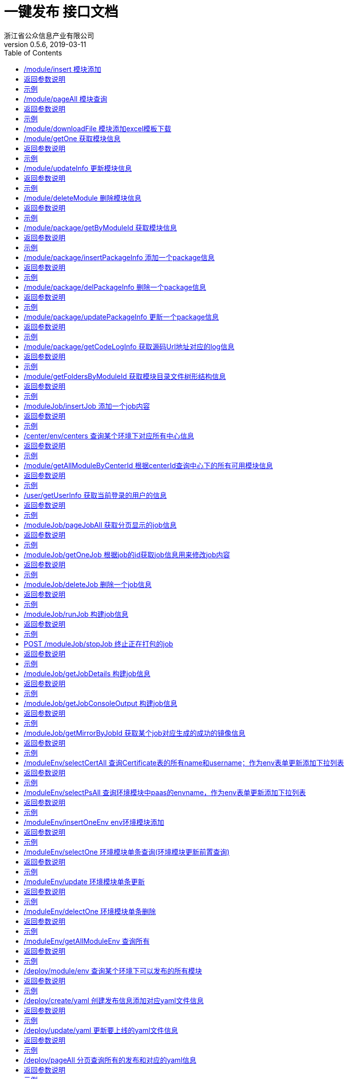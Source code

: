 = 一键发布 接口文档
浙江省公众信息产业有限公司
v0.5.6,2019-03-11
:doctype: book
:encoding: utf-8
:lang: zh-CN
:toc: left
:toclevels: 4

==== /module/insert 模块添加
.ReqVO说明
|===
| 列名|类型|说明|是否必填
| moduleName | String | 模块名称 | true
| moduleContentName | String |模块目录名称| true
| moduleType | String |模块类型 0: svn源码类型 1: 程序包类型 2: git源码类型| true
| centerId | String | 模块中心的id 必须是数字 | true
| chargePerson | String | 应用负责人 | true
| chargeTelephone | String | 应用负责联系电话 | true
| officalChargePerson | String | 局方负责人 | true
| officalChargeTelephone | String | 局方负责联系电话 | true   
| moduleProjectCode | String | projectCode | true
| envId | String | 环境的id 必须是数字 | true
| certificateId | String | svn凭证id 必须是数字 | false
| codeUpType | String | 源码载入类型 0: 模板文件上传 1: 文本框填入| false
| svnExcelFile | File | svn excel模板上传名称 | false
| programPackages | File数组 | 程序包数组 | false
| packageList | ModulePackageParamVo | 模块svn页面填入时的一个packageVo集合 | false
| contentName | String | 源码Url对应的存储目录名| false
| codeUrl | String |源码的url路径| false
|===

==== 返回参数说明
.响应Resp说明
|===
| code | int |200 请求成功并添加成功 201 请求成功但添加失败 500 请求失败服务器抛出错误
| msg | String | 返回相关信息
| data| String | 返回操作结果信息
|===
==== 示例
.返回示例:
----
{
  "code": 200,
  "data": "添加成功",
  "msg": "请求成功"
}
----
==== /module/pageAll 模块查询
.ReqVO说明
|===
| 列名|类型|说明|是否必填
| moduleName | String | 模块名称模糊查询 | fasle
| centerId | int | 中心id | false
| moduleType | int | 模块类型 0: svn源码类型 1: 程序包类型 | false
| userId | int | 用户Id | false
| envId | int | 环境id | false
|beginTime| String| 开始时间 格式: 2019-03-14 12:00:00|false
|endTime |String | 截止时间 格式: 2019-03-14 12:00:00 | false
| pageNum | int | 当前页数 默认 1 | false
| pageSize | int | 每页数据量 默认10 | false
|===

==== 返回参数说明
.响应Resp说明
|===
| code | int |200 请求成功并添加成功 201 请求成功但查询失败 500 请求失败服务器抛出错误
| msg | String | 返回相关信息
| data| vo | 返回结果对象
| pageNum | int | 当前页数  
| pageSize | int | 每页数据量  
| pages | int | 总页数 
| total | int | 总数据量  
| centerId | int | 中心id  
| centerName | String | 中心名称 
| childCenterName | String | 子中心名称 
| chargePerson | String | 负责人 
| mark | String | 环境名称
| envId | int | 环境id
| createTime | String | 创建时间
| moduleContentName | String | 模块目录名称 
| moduleName | String | 模块名称 
| moduleId | int | 模块id 
| moduleType | int | 模块类型 0: svn源码类型 1: 程序包类型 2: git源码类型
|===
==== 示例
.返回示例:
----
{
  "code": 200,
  "data": {
    "list": [
      {
        "centerId": 12,
        "centerName": "测试中心",
        "childCenterName": "zi测试中心",
        "chargePerson": "jellf2009",
        "createTime": "2019-05-15 16:38:11",
        "envId": 1,
        "mark": "PAAS_MSIT",
        "moduleContentName": "testModuleName10",
        "moduleId": 15,
        "moduleName": "testModule222",
        "moduleProjectCode": "project_code",
        "moduleType": 0
      }
    ],
    "pageNum": 1,
    "pageSize": 10,
    "pages": 1,
    "total": 2
  },
  "msg": "请求成功"
}
----

==== /module/downloadFile 模块添加excel模板下载
直接访问即可下载模板文件


==== /module/getOne 获取模块信息
.ReqVO说明
|===
| 列名|类型|说明|是否必填
| moduleId | int | 模块名称 | true
|===

==== 返回参数说明
.响应Resp说明
|===
| code | int |200 请求成功并添加成功 201 请求成功但获取失败 500 请求失败服务器抛出错误
| msg | String | 返回相关信息
| data| vo | 返回结果对象
| centerId| int | 中心id
| centerCode| String | 中心code
| moduleId| int | 模块id
| moduleType | int | 模块类型 0: svn源码类型 1: 程序包类型
| certificateId| int | 凭证id,根据moduleType决定是否返回
| moduleContentName| String | 模块目录名称
| moduleName| String | 模块名称
|===
==== 示例
.返回示例:
----
{
  "code": 200,
  "data": {
    "centerId": 2,
    "certificateId": 2,
    "moduleContentName": "bss_data",
    "moduleId": 2,
    "moduleName": "业务查询模块",
    "moduleType": 1
  },
  "msg": "请求成功"
}
----
==== /module/updateInfo 更新模块信息
.ReqVO说明
|===
| 列名|类型|说明|是否必填
| moduleId | int | 模块id | true
| svnExcelFile | File | svn excel模板上传名称 | false
| programPackages | File数组 | 程序包数组 | false
| moduleName | String | 模块名称 | true
| moduleContentName | String |模块目录名称(不可更改)| true
| moduleType | String |模块类型 0: svn源码类型 1: 程序包类型| true
| centerId | String | 模块中心的id 必须是数字 | true
| certificateId | String | svn凭证id 必须是数字 | false
| svnUpType | String | svn源码载入类型 0: 模板文件上传 1: 文本框填入| false
|===

==== 返回参数说明
.响应Resp说明
|===
| code | int |200 请求成功并添加成功 201 请求成功但更新失败 500 请求失败服务器抛出错误
| msg | String | 返回相关信息
| data| String | 返回结果信息
|===
==== 示例
.返回示例:
----
{
  "code": 200,
  "data": "更新成功",
  "msg": "请求成功"
}
----
==== /module/deleteModule 删除模块信息
.ReqVO说明
|===
| 列名|类型|说明|是否必填
| moduleId | int | 模块id | true
|===

==== 返回参数说明
.响应Resp说明
|===
| code | int |200 请求成功并添加成功 201 请求成功但删除失败 500 请求失败服务器抛出错误
| msg | String | 返回相关信息
| data| String | 返回结果信息
|===
==== 示例
.返回示例:
----
{
  "code": 200,
  "data": "删除成功",
  "msg": "请求成功"
}
----
==== /module/package/getByModuleId 获取模块信息
.ReqVO说明
|===
| 列名|类型|说明|是否必填
| moduleId | int | 模块名称 | true
|===

==== 返回参数说明
.响应Resp说明
|===
| code | int |200 请求成功并添加成功 201 请求成功但获取失败 500 请求失败服务器抛出错误
| msg | String | 返回相关信息
| data| vo | 返回结果对象
| id| int | package的id
| moduleId| int | 模块id
| moduleType | int | 模块类型 0: svn源码类型 1: 程序包类型
| packagePathName| String | 文件地址
| createTime| String | 创建时间
| codeUrl| String | codeUrl地址
| contentName| String | 源码地址对应的目录名称
|===
==== 示例
.返回示例:
----
{
  "code": 200,
  "data": [
    {
            "codeReversion": "-1",
            "codeUrl": "https://134.96.231.52:8002/svn/smt-bss-project/smt-bss-core/trunk/",
            "contentName": "smt-bss-core",
            "createTime": "2019-06-06 14:12:41",
            "id": 105,
            "moduleContentName": "comtetn",
            "moduleId": 45,
            "moduleName": "mdouel_345",
            "moduleProjectCode": "project-code",
            "moduleType": 0,
            "packagePathName": "pstr9/center234/comtetn/smt-bss-core"
        },
        {
            "codeReversion": "-1",
            "codeUrl": "https://134.96.231.52:8002/svn/smt-bss-project/smt-bss-data-core/trunk/",
            "contentName": "smt-bss-data-core",
            "createTime": "2019-06-06 14:12:42",
            "id": 106,
            "moduleContentName": "comtetn",
            "moduleId": 45,
            "moduleName": "mdouel_345",
            "moduleProjectCode": "project-code",
            "moduleType": 0,
            "packagePathName": "pstr9/center234/comtetn/smt-bss-data-core"
        }
  ],
  "msg": "请求成功"
}
----
==== /module/package/insertPackageInfo 添加一个package信息
.ReqVO说明
|===
| 列名|类型|说明|是否必填
| moduleId | int | 模块id | true
| programFile | file | 程序包文件 | false
| contentName | String | svn地址对应目录名 | false
| codeUrl | String | codeUrl地址 | false
|===

==== 返回参数说明
.响应Resp说明
|===
| code | int |200 请求成功并添加成功 201 请求成功但获取失败 500 请求失败服务器抛出错误
| msg | String | 返回相关信息
| data| String | 返回结果信息
|===
==== 示例
.返回示例:
----
{
  "code": 200,
  "data": "添加成功",
  "msg": "请求成功"
}
----
==== /module/package/delPackageInfo 删除一个package信息
.ReqVO说明
|===
| 列名|类型|说明|是否必填
| packageId | int | package的id | true
|===
==== 返回参数说明
.响应Resp说明
|===
| code | int |200 请求成功并删除成功 201 请求成功但获取失败 500 请求失败服务器抛出错误
| msg | String | 返回相关信息
| data| String | 返回结果信息
|===
==== 示例
.返回示例:
----
{
  "code": 200,
  "data": "删除成功",
  "msg": "请求成功"
}
----
==== /module/package/updatePackageInfo 更新一个package信息
.ReqVO说明
|===
| 列名|类型|说明|是否必填
| packageId | int | package的id | true
| codeUrl | String | codeUrl地址 | true
| contentName | String | codeUrl对应的地址名 | true
|===

==== 返回参数说明
.响应Resp说明
|===
| code | int |200 请求成功并更新成功 201 请求成功但获取失败 500 请求失败服务器抛出错误
| msg | String | 返回相关信息
| data| String | 返回结果信息
|===
==== 示例
.返回示例:
----
{
  "code": 200,
  "data": "更新成功",
  "msg": "请求成功"
}
----
==== /module/package/getCodeLogInfo 获取源码Url地址对应的log信息
.ReqVO说明
|===
| 列名|类型|说明|是否必填
| packageId | int | package的id | true
|===

==== 返回参数说明
.响应Resp说明
|===
| code | int |200 请求成功 500 请求失败服务器抛出错误
| msg | String | 返回相关信息
| data| vo | 返回结果vo
| author | String | svn提交人员
| commitLog | String | svn提交备注
| opDate | String | 提交时间
| reversion | int | 提交版本号
| changeContent | list | 具体更改目录数据
|===
==== 示例
.返回示例:
----
{
    "code": 200,
    "data": [
        {
            "author": "jellf",
            "changeContent": [
                "/app/slow--A /app/slow"
            ],
            "commitLog": "slow 3",
            "opDate": "2019-01-29 15:23:12",
            "reversion": 9
        },
        {
            "author": "admin",
            "changeContent": [
                "/app/a.txt--A /app/a.txt"
            ],
            "commitLog": "a commit",
            "opDate": "2019-01-29 17:02:07",
            "reversion": 10
        },
        {
            "author": "admin",
            "changeContent": [
                "/app/slow/snb--A /app/slow/snb",
                "/app/slow/snb/oneforall.txt--A/app/slow/snb/oneforall.txt"
            ],
            "commitLog": "go add some",
            "opDate": "2019-02-19 16:47:36",
            "reversion": 12
        }
    ],
    "msg": "请求成功"
}
----
==== /module/getFoldersByModuleId 获取模块目录文件树形结构信息
.ReqVO说明
|===
| 列名|类型|说明|是否必填
| moduleId | int | 模块名称 | true
|===
==== 返回参数说明
.响应Resp说明
|===
| code | int |200 请求成功并添加成功 201 请求成功但获取失败 500 请求失败服务器抛出错误
| msg | String | 返回相关信息
| data| vo | 返回结果对象
| absolutePath| String | 目录的绝对路径名
| children| vo | 目录的子目录结构
| dir| boolean | 是否是文件夹 true 是 false 否
| name| String | 文件夹名称\文件名称
|===
==== 示例
.返回示例:
----
{
  "code": 200,
  "data": {
    "absolutePath": "F:\\storge\\center_code2\\testModuleName6",
    "children": [
      {
        "absolutePath": "F:\\storge\\center_code2\\testModuleName6\\third",
        "children": [
          {
            "absolutePath": "F:\\storge\\center_code2\\testModuleName6\\third\\hello.txt",
            "dir": false,
            "name": "hello.txt"
          }
        ],
        "dir": true,
        "name": "third"
      }
    ],
    "dir": true,
    "name": "testModuleName6"
  },
  "msg": "请求成功"
}
----
==== /moduleJob/insertJob 添加一个job内容
.ReqVO说明
|===
| 列名|类型|说明|是否必填
| jobName | String | 该条job的名称 | true
| crontabExpression | String | 定时执行表达式 | false
| centerId | int | 中心id | true
| moduleId | int | 模块id | true
| envId | int | 环境id | true
| compileType | int | 编译类型 0 命令行编译 1 编译脚本上传 | true 
| compileCommand | String | 编译命令 | false
| compilerFile | file | 编译文件 | false
| dockerfileType | int | dockerfile文件类型 0 指定dockerfilePath 1 上传dockerfile文件 | true
| dockerfile | file | dockerfile文件类型 | false
| dockerfilePath | String | dockerfile的具体路径Path | false
|===

==== 返回参数说明
.响应Resp说明
|===
| code | int |200 请求成功并更新成功 201 请求成功但获取失败 500 请求失败服务器抛出错误
| msg | String | 返回相关信息
| data| String | 返回结果信息
|===
==== 示例
.返回示例:
----
{
  "code": 200,
  "data": "添加job成功",
  "msg": "请求成功"
}
----

==== /center/env/centers 查询某个环境下对应所有中心信息
.ReqVO说明
|===
| 列名|类型|说明|是否必填
| envId | int | 环境id | true
|===

==== 返回参数说明
.响应Resp说明
|===
| code | int |200 请求成功并更新成功 201 请求成功但获取失败 500 请求失败服务器抛出错误
| msg | String | 返回相关信息
| data| List<vo> | 返回center信息的集合
| id | int | center的Id
| centerName | String | center的name
| childCenterName | String | 子中心的name
| centerCode | String | center的code
| remark | String | 备注
| isDeleted | int | 是否已经删除 0 否 1 是
| createTime | String | 创建时间
| updateTime | String | 更新时间
|===
==== 示例
.返回示例:
----
{
    "code": 200,
    "data": [
        {
            "centerCode": "test_code",
            "centerName": "测试中心",
            "childCenterName": "子测试中心",
            "centerPath": "/data2/storge/MSIT1/test_code",
            "createTime": "2019-05-15 16:33:34",
            "envId": 1,
            "id": 12,
            "isDeleted": 0,
            "updateTime": "2019-05-15 16:33:34"
        }
    ],
    "msg": "请求成功"
}
----

==== /module/getAllModuleByCenterId 根据centerId查询中心下的所有可用模块信息
.ReqVO说明
|===
| 列名|类型|说明|是否必填
| centerId | int | 中心id | true
|===
==== 返回参数说明
.响应Resp说明
|===
| code | int |200 请求成功并添加成功 201 请求成功但获取失败 500 请求失败服务器抛出错误
| msg | String | 返回相关信息
| data| List<vo> | 返回结果list集合
| id| int | 模块的id
| moduleContentName| String | 模块目录名称
| moduleType | int | 模块类型 0: svn源码类型 1: 程序包类型
| moduleName| String | 模块地址
| centerId| int | 中心id
| certificateId| int | 凭证id 前提存在的情况下
| userId| int | 操作添加的用户id 前提存在的情况下
| createTime| String | 创建时间
| isDelete| int | 是否已经删除 0 否 1 是
|===
==== 示例
.返回示例:
----
{
    "code": 200,
    "data": [
        {
            "centerId": 2,
            "certificateId": 2,
            "createTime": "2019-02-28 14:44:28",
            "id": 2,
            "isDelete": 0,
            "moduleContentName": "bss_data",
            "moduleName": "业务查询模块",
            "moduleType": 1,
            "updateTime": "2019-02-28 14:44:31",
            "userId": 2
        },
        {
            "centerId": 2,
            "certificateId": 2,
            "createTime": "2019-03-28 15:02:22",
            "id": 16,
            "isDelete": 0,
            "moduleContentName": "testModuleName1",
            "moduleName": "testModule",
            "moduleType": 0,
            "updateTime": "2019-03-28 15:02:22"
        }
    ],
    "msg": "请求成功"
}
----
==== /user/getUserInfo 获取当前登录的用户的信息
.ReqVO说明
|===
| 列名|类型|说明|是否必填
| X-token | String | token信息请放在请求头里面来进行访问 | true
|===
==== 返回参数说明
.响应Resp说明
|===
| code | int |200 请求成功 500 请求失败服务器抛出错误
| msg | String | 返回相关信息
| data| String | 返回结果信息
| id | String| user的id
|username| String | user的name
|===
==== 示例
.返回示例:
----
{
    "code": 200,
    "data": {
        "id": "XVHGFGH345",
        "username": "wjj.xc"
    },
    "msg": "请求成功"
}
----
==== /moduleJob/pageJobAll 获取分页显示的job信息
.ReqVO说明
|===
| 列名|类型|说明|是否必填
| jobName | String | 该job的名称 可模糊查询 | fasle
| moduleName | String  | 模块名称 可模糊查询 | false
| moduleType | int | 模块类型 0: svn源码类型 1: 程序包类型 | false
| envId | int | 环境id | false
| centerId | int | 中心id | false
| userId | String | 用户id | false
|beginTime| String| 开始时间 格式: 2019-03-14 12:00:00| false
|endTime |String | 截止时间 格式: 2019-03-14 12:00:00 | false
| pageNum | int | 当前页数 默认 1 | false
| pageSize | int | 每页数据量 默认10 | false
|===
==== 返回参数说明
.响应Resp说明
|===
| code | int |200 请求成功 500 请求失败服务器抛出错误
| msg | String | 返回相关信息
| data| vo | 返回结果信息
| id | String| user的id
|centerId| int | 中心的id
|centerName| String | 中心名称
|childCenterName| String | 子中心名称
|envId| int | 环境id
|envName| String | 环境名称
|jobId| int | job的id
|jobName| String | job的名称
|moduleName| String | 模块的名称
|moduleId| int | 模块的id
|moduleType| int | 模块类型 0: svn源码类型 1: 程序包类型
|status| String | 当前模块状态
|nextBuildNumber| int | 下次构建版本号
|createTime| String | 创建时间 格式: 2019-03-14 12:00:00
|updateTime| String | 更新时间 格式: 2019-03-14 12:00:00
|===
==== 示例
.返回示例:
----
{
    "code": 200,
    "data": {
        "list": [
            {
                "centerId": 1,
                "centerName": "center1",
                "childCenterName": "childcenter1",
                "createTime": "2019-04-01 11:21:00",
                "envId": 1,
                "envName": "test_1",
                "jobId": 5,
                "jobName": "job567",
                "moduleId": 35,
                "moduleName": "name1",
                "moduleType": 1,
                "nextBuildNumber": 1,
                "status": "idle",
                "updateTime": "2019-04-01 11:21:00"
            },
            {
                "centerId": 1,
                "centerName": "center1",
                "childCenterName": "childcenter1",
                "createTime": "2019-04-01 11:19:14",
                "envId": 1,
                "envName": "test_1",
                "jobId": 4,
                "jobName": "job455790",
                "moduleId": 35,
                "moduleName": "name1",
                "moduleType": 1,
                "nextBuildNumber": 1,
                "status": "idle",
                "updateTime": "2019-04-01 11:19:14"
            }
        ],
        "pageNum": 1,
        "pageSize": 10,
        "pages": 1,
        "total": 5
    },
    "msg": "请求成功"
}
----
==== /moduleJob/getOneJob 根据job的id获取job信息用来修改job内容
.ReqVO说明
|===
| 列名|类型|说明|是否必填
| jobId | int | job的id | true
|===
==== 返回参数说明
.响应Resp说明
|===
| code | int |200 请求成功并添加成功 201 请求成功但获取失败 500 请求失败服务器抛出错误
| msg | String | 返回相关信息
| data| vo | 返回结果vo数据
| jobId| int | job的id
| jobName| String | job的名称
| moduleId| int | 模块id
| moduleType | int | 模块类型 0: svn源码类型 1: 程序包类型
| moduleName| String | 模块地址
| centerId| int | 中心id
| crontabExpression| String | crontab表达式
| centerName| String | 中心名称
| childCenterName| String | 中心名称
| envId| int | 环境id
| envName| String | 环境名称
| compileFilePath| String | 编译文件地址
| compileCommand| String | 编译命令
| dockerfilePath| String | dockerfile文件地址
|===
==== 示例
.返回示例:
----
{
    "code": 200,
    "data": {
        "centerId": 1,
        "centerName": "center1",
        "childCenterName": "child-center1",
        "compileFilePath": "F:/storge/code1/module_content_5/svn_module.xlsx201904011120597702890",
        "dockerfilePath": "F:/storge/code1/module_content_5/一键发布需求概要设计.docx20190401111913492ba3b",
        "envId": 1,
        "envName": "test_1",
        "jobId": 5,
        "jobName": "job567",
        "moduleId": 35,
        "moduleName": "name1",
        "moduleType": 1
    },
    "msg": "请求成功"
}
----
==== /moduleJob/deleteJob 删除一个job信息
.ReqVO说明
|===
| 列名|类型|说明|是否必填
| jobId | int | job的id | true
|===
==== 返回参数说明
.响应Resp说明
|===
| code | int |200 请求成功并删除成功 201 请求成功但获取失败 500 请求失败服务器抛出错误
| msg | String | 返回相关信息
| data| String | 返回结果信息
|===
==== 示例
.返回示例:
----
{
  "code": 200,
  "data": "删除成功",
  "msg": "请求成功"
}
----
==== /moduleJob/runJob 构建job信息
.ReqVO说明
|===
| 列名|类型|说明|是否必填
| jobId | int | job的id | true
|===
==== 返回参数说明
.响应Resp说明
|===
| code | int |200 请求成功并启动成功 201 请求成功但请求失败 500 请求失败服务器抛出错误
| msg | String | 返回相关信息
| data| String | 返回结果信息
|===
==== 示例
.返回示例:
----
{
    "code": 200,
    "data": "job run success",
    "msg": "请求成功"
}
----
==== POST /moduleJob/stopJob 终止正在打包的job
.ReqVO说明
|===
| 列名|类型|说明|是否必填
| envId | int | 环境id | true
| moduleId | int | 模块id | true
|===
==== 返回参数说明
.响应Resp说明
|===
| code | int |200 请求成功并启动成功 201 请求成功但请求失败 500 请求失败服务器抛出错误
| msg | String | 返回相关信息
| data| String | 返回结果信息
|===
==== 示例
.返回示例:
----
{
    "code": 200,
    "data": "job已取消",
    "msg": "请求成功"
}
----
==== /moduleJob/getJobDetails 构建job信息
.ReqVO说明
|===
| 列名|类型|说明|是否必填
| jobId | int | job的id | true
|===
==== 返回参数说明
.响应Resp说明
|===
| code | int |200 请求成功并启动成功 201 请求成功但请求失败 500 请求失败服务器抛出错误
| msg | String | 返回相关信息
| data| vo | 返回结果信息vo类
| jobId | int | job的id
| jobName | String | job的名称
| buildDetails | list<vo> | build的详情信息
| IsBuilding | boolean | 是否真正构建当中 false 否 true 是
| buildDate | String | 构建启动时间
| buildNumber | int | 构建版本号
| duration | int | 构建耗时 单位ms
| result | String | 构建结果
|===
==== 示例
.返回示例:
----
{
    "code": 200,
    "data": {
        "buildDetails": [
            {
                "IsBuilding": false,
                "buildDate": "2019-04-03 14:58:28",
                "buildNumber": 5,
                "duration": 1803,
                "result": "FAILURE"
            },
            {
                "IsBuilding": false,
                "buildDate": "2019-04-03 14:48:28",
                "buildNumber": 4,
                "duration": 2835,
                "result": "FAILURE"
            }
        ],
        "jobId": 6,
        "jobName": "job566"
    },
    "msg": "请求成功"
}
----
==== /moduleJob/getJobConsoleOutput 构建job信息
.ReqVO说明
|===
| 列名|类型|说明|是否必填
| jobId | int | job的id | true
|buildNumber | int | 构建版本号| true
|===
==== 返回参数说明
.响应Resp说明
|===
| code | int |200 请求成功 201 请求成功但请求失败 500 请求失败服务器抛出错误
| msg | String | 返回相关信息
| data| String | 返回结果字符串信息
|===
==== 示例
.返回示例:
----
{
    "code": 200,
    "data": "Started by user adminjellf\r\nRunning in Durability level: MAX_SURVIVABILITY\r\n[Pipeline] node\r\nRunning on Jenkins in /app/jenkins_home/workspace/job566\r\n[Pipeline] {\r\n[Pipeline] stage\r\n[Pipeline] { (compile)\r\n[Pipeline] sh\r\n+ cd\r\n+ sh\r\n[Pipeline] }\r\n[Pipeline] // stage\r\n[Pipeline] stage\r\n[Pipeline] { (mirror)\r\n[Pipeline] sh\r\n+ docker rmi\r\n\"docker rmi\" requires at least 1 argument(s).\r\nSee 'docker rmi --help'.\r\n\r\nUsage:  docker rmi [OPTIONS] IMAGE [IMAGE...]\r\n\r\nRemove one or more images\r\n+ cd\r\n+ docker build --no-cache -f . -t\r\nflag needs an argument: 't' in -t\r\nSee 'docker build --help'.\r\n[Pipeline] }\r\n[Pipeline] // stage\r\n[Pipeline] stage\r\n[Pipeline] { (other)\r\nStage \"other\" skipped due to earlier failure(s)\r\n[Pipeline] }\r\n[Pipeline] // stage\r\n[Pipeline] }\r\n[Pipeline] // node\r\n[Pipeline] End of Pipeline\r\nERROR: script returned exit code 125\r\nFinished: FAILURE\r\n",
    "msg": "请求成功"
}
----
==== /moduleJob/getMirrorByJobId 获取某个job对应生成的成功的镜像信息
.ReqVO说明
|===
| 列名|类型|说明|是否必填
| jobId | int | job的id | true
|===
==== 返回参数说明
.响应Resp说明
|===
| code | int |200 请求成功并启动成功 201 请求成功但请求失败 500 请求失败服务器抛出错误
| msg | String | 返回相关信息
| data| List | 返回结果信息集合vo类
| id | int | 镜像的id
| jobId | int | job的id
| isAvailable | int | 是否可用 0 否 1 是
| jobReversion | int | 构建生成的版本号
| mirrorName | String | 镜像名称
| moduleEnvId | int | 环境id
| moduleId | int | 模块id
| createTime | String | 创建时间 2019-04-03 14:48:16
| updateTime | String | 生成时间 2019-04-03 14:48:16
|===
==== 示例
.返回示例:
----
{
    "code": 200,
    "data": [
        {
            "createTime": "2019-04-03 14:48:16",
            "id": 1,
            "isAvailable": 1,
            "jobId": 6,
            "jobReversion": 4,
            "mirrorName": "134.96.231.129:8000/code1/module_content_5:2019040314481586273fb",
            "moduleEnvId": 1,
            "moduleId": 35,
            "updateTime": "2019-04-03 14:48:16"
        }
    ],
    "msg": "请求成功"
}
----

==== /moduleEnv/selectCertAll 查询Certificate表的所有name和username；作为env表单更新添加下拉列表
.ReqVO说明
|===
无
|===

==== 返回参数说明
.响应Resp说明
|===
| code | int |200 请求成功并添加成功 201 请求成功但添加失败 500 请求失败服务器抛出错误
| msg | String | 返回相关信息
| data| vo | 返回结果信息
| name| String | 返回凭证表的name
| username| String | 返回凭证表的username
|===
==== 示例
.返回示例:
----
{
    "code": 200,
    "data": [
        {
            "id": 1,
            "name": "jenkins",
            "username": "admin"
        },
        {
            "id": 2,
            "name": "svn",
            "username": "jellf"
        }
    ],
    "msg": "请求成功"
}
----

==== /moduleEnv/selectPsAll 查询环境模块中paas的envname，作为env表单更新添加下拉列表
.ReqVO说明
|===
无
|===

==== 返回参数说明
.响应Resp说明
|===
| code | int |200 请求成功并添加成功 201 请求成功但添加失败 500 请求失败服务器抛出错误
| msg | String | 返回相关信息
| data| vo | 返回结果对象
| envName| String | paas环境的paasname
| paasId| int | paas环境id
|===
==== 示例
.返回示例:
----
{
    "code": 200,
    "data": [
        {
            "envName": "PAAS_MSIT",
            "paasId": 1
        },
        {
            "envName": "测试平台1",
            "paasId": 2
        },
        {
            "envName": "测试平台2",
            "paasId": 3
        }
    ],
    "msg": "请求成功"
}
----

==== /moduleEnv/insertOneEnv env环境模块添加
.ReqVO说明
|===
| 列名|类型|说明|是否必填
| harborUrl | String |harbor仓库地址| true
| passId | Int |pass环境id 必须是数字| true
| k8sConfig | String | kubectl操作所需文件内容 | true
| certificateId | Int | svn凭证id 必须是数字 | true
|===

==== 返回参数说明
.响应Resp说明
|===
| code | int |200 请求成功并添加成功 201 请求成功但添加失败 500 请求失败服务器抛出错误
| msg | String | 返回相关信息
| data| String | 返回操作结果信息
|===
==== 示例
.返回示例:
----
{
  "code": 200,
  "data": "环境模块添加成功",
  "msg": "请求成功"
}
----

==== /moduleEnv/selectOne 环境模块单条查询(环境模块更新前置查询)
.ReqVO说明
|===
| 列名|类型|说明|是否必填
| id | int | 所查询数据的id | true
|===

==== 返回参数说明
.响应Resp说明
|===
| code | int |200 请求成功并添加成功 201 请求成功但添加失败 500 请求失败服务器抛出错误
| msg | String | 返回相关信息
| data| vo | 返回结果对象
| id| int | moduleEnv的id
| username | String |harbor用户名 
| harborUrl | String |harbor仓库地址
| paasId | Int |pass环境id 
| envCode | String |环境的code 
| envName | String |环境的名称 
| k8sConfig | String | kubectl操作所需文件内容
| certificateId | Int | harbor凭证id 
| certificateName | String | harbor凭证名称
|===
==== 示例
.返回示例:
----
{
    "code": 200,
    "data": {
        "certificateId": 4,
        "certificateName": "harbortest",
        "envCode": "MSIT",
        "envName": "PAAS_MSIT",
        "harborUrl": "134.96.231.129:8000",
        "k8sConfig": "文件内容",
        "username": "jellf"
    },
    "msg": "请求成功"
}
----

==== /moduleEnv/update 环境模块单条更新
.ReqVO说明
|===
| 列名|类型|说明|是否必填
| id | int | 所更新数据的id | false
| harborUrl | String |harbor仓库地址| false
| passId | Int |pass环境id 必须是数字| false
| k8sConfig | String | kubectl操作所需文件内容 | false
| certificateId | Int | svn凭证id 必须是数字 | false
|===

==== 返回参数说明
.响应Resp说明
|===
| code | int |200 请求成功并添加成功 201 请求成功但添加失败 500 请求失败服务器抛出错误
| msg | String | 返回相关信息
| data| String | 返回操作结果信息
|===
==== 示例
.返回示例:
----
{
    "code": 200,
    "data": "环境模块更新成功",
    "msg": "请求成功"
}
----


==== /moduleEnv/delectOne 环境模块单条删除
.ReqVO说明
|===
| 列名|类型|说明|是否必填
| id | int | 所更新数据的id | true
|===

==== 返回参数说明
.响应Resp说明
|===
| code | int |200 请求成功并添加成功 201 请求成功但添加失败 500 请求失败服务器抛出错误
| msg | String | 返回相关信息
| data| String | 返回操作结果信息
|===
==== 示例
.返回示例:
----
{
    "code": 200,
    "data": "环境模块删除成功",
    "msg": "请求成功"
}
----

==== /moduleEnv/getAllModuleEnv   查询所有
.ReqVO说明
|===
| 列名|类型|说明|是否必填
无
|===

==== 返回参数说明
.响应Resp说明
|===
| code | int |200 请求成功并添加成功 201 请求成功但添加失败 500 请求失败服务器抛出错误
| msg | String | 返回相关信息
| data| vo | 返回结果信息
| id | int | moduleEnv本条数据的id 
| harborUrl | String |harbor仓库地址
| envName | String |pass环境name 
| envCode | String |pass环境env
| username | String | svn凭证的username 
| name | String | svn凭证的名称
| createTime | String | 创建时间
| updateTime | String | 更新时间
|===
==== 示例
.返回示例:
----
{
    "code": 200,
    "data": [
        {
            "createTime": "2019-04-09 11:13:44",
            "envCode": "DEV",
            "envName": "测试平台2",
            "harborUrl": "134.96.231.129:8000",
            "id": 3,
            "name": "harbor",
            "updateTime": "2019-04-09 11:14:48",
            "username": "admin"
        },
        {
            "createTime": "2019-02-19 15:17:03",
            "envCode": "MSIT",
            "envName": "PAAS_MSIT",
            "harborUrl": "134.96.231.129:8000",
            "id": 1,
            "name": "harbor",
            "updateTime": "2019-04-08 11:03:42",
            "username": "admin"
        }
    ],
    "msg": "请求成功"
}
----

==== /deploy/module/env 查询某个环境下可以发布的所有模块
.ReqVO说明
|===
| 列名|类型|说明|是否必填
| envId | int | 环境id | true
|===

==== 返回参数说明
.响应Resp说明
|===
| code | int |200 请求成功并添加成功 201 请求成功但添加失败 500 请求失败服务器抛出错误
| msg | String | 返回相关信息
| data| list<vo> | 返回操作结果集合信息
| centerCode | String | 环境code
| centerId | int | 环境id
| centerName | String | 中心名称
| childCenterName | String | 子中心名称
| moduleId | int | 模块id
| moduleName | String | 模块名称
| moduleType | int | 模块类型 0 svn源码 1 程序包
|===
==== 示例
.返回示例:
----
{
    "code": 200,
    "data": [
        {
            "centerCode": "center_code2",
            "centerId": 2,
            "centerName": "center2",
            "childCenterName": "child-center2",
            "moduleId": 33,
            "moduleName": "testModule23",
            "moduleType": 0
        },
        {
            "centerCode": "code1",
            "centerId": 1,
            "centerName": "center1",
            "childCenterName": "child-center2",
            "moduleId": 35,
            "moduleName": "name12",
            "moduleType": 1
        }
    ],
    "msg": "请求成功"
}
----

==== /deploy/create/yaml 创建发布信息添加对应yaml文件信息
.ReqVO说明
|===
| 列名|类型|说明|是否必填
| deployAppName | String | 发布应用名称 | true
| moduleId | int | 模块id | true
| envId | int | 环境id | true
| yamlFileType | int | yaml文件上传类型 0 指定yamlpath 1 yaml文件上传 | true
| svcYamlFileType | int | svc_yaml文件上传类型 0 指定yamlpath 1 yaml文件上传 | true
| yamlFile | file | 文件上传 | false
| yamlPath | String | yaml文件路径 | false
| svcYamlFile | file | svc的yaml文件上传 | false
| svcYamlPath | String | svc的yaml文件路径 | false
|===

==== 返回参数说明
.响应Resp说明
|===
| code | int |200 请求成功并添加成功 201 请求成功但添加失败 500 请求失败服务器抛出错误
| msg | String | 返回相关信息
| data| String | 返回操作结果信息
|===
==== 示例
.返回示例:
----
{
    "code": 200,
    "data": "建立发布成功",
    "msg": "请求成功"
}
----

==== /deploy/update/yaml 更新要上线的yaml文件信息
.ReqVO说明
|===
| 列名|类型|说明|是否必填
| deployYamlId | int | 该条发布yaml对应的id | true
| deployAppName | String | 发布应用名称 | false
| yamlFileType | int | yaml文件上传类型 0 指定yamlpath 1 yaml文件上传 | true
| svcYamlFileType | int | yaml文件上传类型 0 指定yamlpath 1 yaml文件上传 | true
| yamlFile | file | 文件上传 | false
| yamlPath | String | yaml文件路径 | false
| svcYamlFile | String | svc的yaml文件上传 | false
| svcYamlPath | String | svc的yaml文件路径 | false
|===

==== 返回参数说明
.响应Resp说明
|===
| code | int |200 请求成功并添加成功 201 请求成功但添加失败 500 请求失败服务器抛出错误
| msg | String | 返回相关信息
| data| String | 返回操作结果信息
|===
==== 示例
.返回示例:
----
{
    "code": 200,
    "data": "更新yaml文件成功",
    "msg": "请求成功"
}
----

==== /deploy/pageAll 分页查询所有的发布和对应的yaml信息
.ReqVO说明
|===
| 列名|类型|说明|是否必填
| envId | int | 环境id | false
| yamlType | String | yaml类型,常用的几种类型Deployment,pod,Service,DaemonSet,ReplicaSet,ReplicationController,Ingress等等 | false
| moduleType | int | 模块类型 0 svn源码 1 程序包 | false
| keyName | String | 关键词模糊查询 模糊匹配moduleName,yamlName | false
| isOnlineYaml | int | 是否为上线yaml 0 否 1 是 | false
| beginTime | String | 开始时间 | false
| endTime | String | 结束时间 | false
| pageNum | int | 当前页数 默认 1 | false
| pageSize | int | 每页数据量 默认10 | false
|===

==== 返回参数说明
.响应Resp说明
|===
| code | int |200 请求成功并添加成功 201 请求成功但添加失败 500 请求失败服务器抛出错误
| msg | String | 返回相关信息
| data| pageInfoVO | 返回分页结果信息 
| pageNum | int | 当前页数  
| pageSize | int | 每页数据量  
| pages | int | 总页数 
| total | int | 总数据量
| deployId | int | 发布id
| deployName | String | 发布应用名称
| deployYamlId | int | 发布yaml文件对应
| envCode | String | 环境code
| envName | String | 环境名称
| isOnlineYaml | int | 是否为上线yaml 0 否 1 是
| moduleId | int | 模块id
| moduleName | String | 模块名称
| moduleType | int | 模块类型 0 svn源码 1 程序包
| yamlName | String | yaml的metadata的name
| yamlType | String | yaml文件kind类型
| createTime| String| 创建时间
|===
==== 示例
.返回示例:
----
{
    "code": 200,
    "data": {
        "list": [
            {
                "deployId": 7,
                "deployName": "deplo3",
                "deployYamlId": 6,
                "envCode": "MSIT",
                "envName": "PAAS_MSIT",
                "isOnlineYaml": 1,
                "moduleName": "testModule",
                "moduleType": 0,
                "yamlName": "mgt-clearmemory-v1",
                "yamlType": "Deployment",
                "createTime": "2019-04-10 16:40:50"
            },
            {
                "deployId": 6,
                "deployName": "deploy1",
                "deployYamlId": 5,
                "envCode": "MSIT",
                "envName": "PAAS_MSIT",
                "isOnlineYaml": 1,
                "moduleName": "testModule222",
                "moduleType": 0,
                "yamlName": "bss-customer-asset-query-dubbo-gray",
                "yamlType": "Service",
                "createTime": "2019-04-10 16:40:50"
            }
        ],
        "pageNum": 1,
        "pageSize": 10,
        "pages": 1,
        "total": 2
    },
    "msg": "请求成功"
}
----

==== /deploy/delete/yaml 删除发布用的yaml文件信息
.ReqVO说明
|===
| 列名|类型|说明|是否必填
| deployYamlId | int | 发布对应yaml的Id | true
|===

==== 返回参数说明
.响应Resp说明
|===
| code | int |200 请求成功并添加成功 201 请求成功但添加失败 500 请求失败服务器抛出错误
| msg | String | 返回相关信息
| data| String | 返回操作结果信息
|===
==== 示例
.返回示例:
----
{
    "code": 200,
    "data": "删除发布成功",
    "msg": "请求成功"
}
----

==== /center/insertOneCen 添加一条module_center数据
.ReqVO说明
|===
| 列名|类型|说明|是否必填
| centerName | String |中心名字| true
| centerCode | String |中心code| true
| remark | String | 相关描述 | true
| envId | String | 环境id | true
|===

==== 返回参数说明
.响应Resp说明
|===
| code | int |200 请求成功并添加成功 201 请求成功但添加失败 500 请求失败服务器抛出错误
| msg | String | 返回相关信息
| data| String | 返回操作结果信息
|===
==== 示例
.返回示例:
----
{
    "code": 200,
    "data": "中心配置模块添加成功",
    "msg": "请求成功"
}
----

==== /center/selectOneCen 中心配置模块单条查询(中心配置模块更新前置查询)
.ReqVO说明
|===
| 列名|类型|说明|是否必填
| id | int | 所查询数据的id | true
|===

==== 返回参数说明
.响应Resp说明
|===
| code | int |200 请求成功并添加成功 201 请求成功但添加失败 500 请求失败服务器抛出错误
| msg | String | 返回相关信息
| centerCode| String | 中心Code
| centerName| String | 中心名字
| childCenterName| String | 子中心名字
| createTime| String | 创建时间
| id| int | 本条数据id
| isDeleted| int | 本条数据是否已删除的标记
| remark| String | 相关描述
| updateTime| String | 更新时间
|===
==== 示例
.返回示例:
----
{
    "code": 200,
    "data": {
        "centerCode": "测试2",
        "centerName": "测试2",
        "childCenterName": "子测试2",
        "createTime": "2019-04-10 16:40:50",
        "id": 5,
        "isDeleted": 0,
        "remark": "测试2",
        "updateTime": "2019-04-10 16:40:50"
    },
    "msg": "请求成功"
}
----

==== /center/update 中心配置单条更新
.ReqVO说明
|===
| 列名|类型|说明|是否必填
| id | int |中心id| true
| centerName | String |中心名字| false
| childCenterName | String |中心名字| false
| centerCode | String |中心code| true
| remark | String | 相关描述 | true
|===

==== 返回参数说明
.响应Resp说明
|===
| code | int |200 请求成功并添加成功 201 请求成功但添加失败 500 请求失败服务器抛出错误
| msg | String | 返回相关信息
| data| String | 返回操作结果信息
|===
==== 示例
.返回示例:
----
{
    "code": 200,
    "data": "中心配置模块更新成功",
    "msg": "请求成功"
}
----

==== /center/deleteOneCen 中心配置单条删除标记
.ReqVO说明
|===
| 列名|类型|说明|是否必填
| id | int | 所删除标记数据的id | true
|===

==== 返回参数说明
.响应Resp说明
|===
| code | int |200 请求成功并添加成功 201 请求成功但添加失败 500 请求失败服务器抛出错误
| msg | String | 返回相关信息
| data| String | 返回操作结果信息
|===
==== 示例
.返回示例:
----
{
    "code": 200,
    "data": "中心配置模块删除标记成功",
    "msg": "请求成功"
}
----

==== /center/selectPageAll   分页查询（可按照条件）
.ReqVO说明
|===
| 列名|类型|说明|是否必填
| NameCode | String |中心配置模块的name和code| false
| envId| int | 环境id | false
| beginTime | String |查询updattime时间起止| false
| endTime | String |查询updattime时间终止| false
|===

==== 返回参数说明
.响应Resp说明
|===
| code | int |200 请求成功并添加成功 201 请求成功但添加失败 500 请求失败服务器抛出错误
| msg | String | 返回相关信息
| data| String | 返回操作结果信息
| centerCode| String | 中心code
| centerName| String | 中心名字
| childCenterName| String | 子中心名字
| createTime| String | 创造时间
| id| int | 本条数据主键id
| envId| int | 环境id
| envCode| String | 环境code
| envName| String | 环境名称
| remark| String | 相关描述
| updateTime| String | 更新时间
| pageNum | int | 当前页数  
| pageSize | int | 每页数据量  
| pages | int | 总页数 
| total | int | 总数据量  
|===
==== 示例
.返回示例:
----
{
    "code": 200,
    "data": {
        "list": [
            {
                "centerCode": "测试6",
                "envId": 3,
                "envCode": "MSIT",
                "envName": "测试平台1",
                "centerName": "测试6",
                "childCenterName": "子测试6",
                "createTime": "2019-04-10 16:54:40",
                "id": 6,
                "remark": "测试6",
                "updateTime": "2019-04-11 09:52:52"
            }
        ],
        "pageNum": 1,
        "pageSize": 10,
        "pages": 1,
        "total": 1
    },
    "msg": "请求成功"
}
----

==== /deploy/getInfo/yaml 预览yaml文件信息
.ReqVO说明
|===
| 列名|类型|说明|是否必填
| deployYamlId | int | yaml文件对应的id | true
|===

==== 返回参数说明
.响应Resp说明
|===
| code | int |200 请求成功并添加成功 201 请求成功但添加失败 500 请求失败服务器抛出错误
| msg | String | 返回相关信息
| data| String | 返回yaml文件对应的json结构信息
|===
==== 示例
.返回示例:
----
{
    "code": 200,
    "data": {
        "apiVersion": "v1",
        "kind": "Service",
        "metadata": {
            "name": "bss-customer-asset-query-dubbo-gray",
            "labels": {
                "name": "bss-customer-asset-query-dubbo-gray"
            }
        },
        "spec": {
            "type": "NodePort",
            "ports": [
                {
                    "port": 35104,
                    "nodePort": 35104
                }
            ],
            "selector": {
                "name": "bss-customer-asset-query-dubbo-gray"
            }
        }
    },
    "msg": "请求成功"
}
----

==== /deploy/env/center/module/info 获取已经建立发布的环境-中心-模块关系信息
.ReqVO说明
|===
| 列名|类型|说明|是否必填
| 无 |  |  | 
|===

==== 返回参数说明
.响应Resp说明
|===
| code | int |200 请求成功并添加成功 201 请求成功但添加失败 500 请求失败服务器抛出错误
| msg | String | 返回相关信息
| data| List<vo> | 返回已经发布的集合信息
| envCode| String | 环境code
| envId| int | 环境id
| envName| String | 环境名称
| centerList| list | 当前环境包含的所有已建立发布的中心的信息
| centerId| int | 中心id
| centerName| String | 中心名称
| manageList| list | 当前环境已建立发布的中心下的模块信息
| id| int | 模块id
| moduleName| String | 模块名称
|===
==== 示例
.返回示例:
----
{
  "code": 200,
  "data": [
    {
      "centerList": [
        {
          "centerDTOList": [
            {
              "centerId": 20,
              "childCenterName": "订单查询中心",
              "manageList": [
                {
                  "envId": 10,
                  "id": 31,
                  "moduleName": "module测试类"
                }
              ]
            }
          ],
          "centerName": "查询中心"
        },
        {
          "centerDTOList": [
            {
              "centerId": 25,
              "childCenterName": "客户服务协同中心",
              "manageList": [
                {
                  "envId": 10,
                  "id": 41,
                  "moduleName": "客户服务门户基础模块前端"
                }
              ]
            }
          ],
          "centerName": "客户服务中心"
        }
      ],
      "envCode": "crm_mst_code",
      "envId": 10,
      "envName": "134.108.3.220测试环境"
    }
  ],
  "msg": "请求成功"
}
----

==== /certificate/insertOneCer 添加一条module_certificate数据
.ReqVO说明
|===
| 列名|类型|说明|是否必填
| name | String |凭证名称| true
| username | String |用户名| true
| password | String | 密码 | true
| type | int | 凭证类型 1 svn 2 harbor 3 git | true
|===

==== 返回参数说明
.响应Resp说明
|===
| code | int |200 请求成功并添加成功 201 请求成功但添加失败 500 请求失败服务器抛出错误
| msg | String | 返回相关信息
| data| String | 返回操作结果信息
|===
==== 示例
.返回示例:
----
{
    "code": 200,
    "data": "凭证配置模块添加成功",
    "msg": "请求成功"
}
或者
{
    "code": 200,
    "data": "name已存在",
    "msg": "请求失败"
}
----

==== /certificate/selectOneCer 凭证配置模块单条查询(凭证配置模块更新前置查询)
.ReqVO说明
|===
| 列名|类型|说明|是否必填
| id | int | 所查询数据的id | true
|===

==== 返回参数说明
.响应Resp说明
|===
| code | int |200 请求成功并添加成功 201 请求成功但添加失败 500 请求失败服务器抛出错误
| msg | String | 返回相关信息
| data| String | 返回操作结果信息
| password| String | 密码
| name| String | 凭证名字
| username| String | 用户名字
| createTime| String | 创建时间
| id| int | 本条数据id
| isDeleted| int | 本条数据是否已删除的标记
| type| String | 凭证类型 1 svn 2 harbor
| updateTime| String | 更新时间
|===
==== 示例
.返回示例:
----
{
    "code": 200,
    "data": {
        "createTime": "2019-04-12 09:22:19",
        "id": 6,
        "isDeleted": 0,
        "name": "测试6",
        "password": "666",
        "type": 2,
        "udpateTime": "2019-04-12 09:51:47",
        "username": "测试"
    },
    "msg": "请求成功"
}
----

==== /certificate/update 凭证配置单条更新
.ReqVO说明
|===
| 列名|类型|说明|是否必填
| id | int |凭证id| true
| name | String |凭证名称| true
| username | String |用户名| true
| password | String | 密码 | true
| type | int | 凭证类型 1 svn 2 harbor | true
|===

==== 返回参数说明
.响应Resp说明
|===
| code | int |200 请求成功并添加成功 201 请求成功但添加失败 500 请求失败服务器抛出错误
| msg | String | 返回相关信息
| data| String | 返回操作结果信息
|===
==== 示例
.返回示例:
----
{
    "code": 200,
    "data": "凭证配置模块更新成功",
    "msg": "请求成功"
}
----

==== /certificate/deleteOneCer 凭证配置单条删除标记
.ReqVO说明
|===
| 列名|类型|说明|是否必填
| id | int | 所删除标记数据的id | true
|===

==== 返回参数说明
.响应Resp说明
|===
| code | int |200 请求成功并添加成功 201 请求成功但添加失败 500 请求失败服务器抛出错误
| msg | String | 返回相关信息
| data| String | 返回操作结果信息
|===
==== 示例
.返回示例:
----
{
    "code": 200,
    "data": "凭证配置模块删除标记成功",
    "msg": "请求成功"
}
----

==== /certificate/selectAll   查询全部数据
.ReqVO说明
|===
| 列名|类型|说明|是否必填
无
|===

==== 返回参数说明
.响应Resp说明
|===
| code | int |200 请求成功并添加成功 201 请求成功但添加失败 500 请求失败服务器抛出错误
| msg | String | 返回相关信息
| data| String | 返回操作结果信息
| password| String | 密码
| name| String | 凭证名字
| username| String | 用户名字
| createTime| String | 创建时间
| id| int | 本条数据id
| isDeleted| int | 本条数据是否已删除的标记
| type| String | 凭证类型 1 svn 2 harbor
| updateTime| String | 更新时间 
|===
==== 示例
.返回示例:
----
{
    "code": 200,
    "data": [
        {
            "createTime": "2019-04-11 17:05:36",
            "id": 5,
            "isDeleted": 0,
            "name": "测试2",
            "password": "123",
            "type": 1,
            "udpateTime": "2019-04-11 17:05:36",
            "username": "测试1"
        },
        {
            "createTime": "2019-04-11 17:02:42",
            "id": 4,
            "isDeleted": 0,
            "name": "测试1",
            "password": "123",
            "type": 1,
            "udpateTime": "2019-04-11 17:02:42",
            "username": "测试1"
        },
        {
            "createTime": "2019-03-21 10:48:46",
            "id": 3,
            "isDeleted": 0,
            "name": "svn_jellf2",
            "password": "jellf",
            "type": 1,
            "udpateTime": "2019-03-28 10:48:50",
            "username": "jellf"
        }
    ],
    "msg": "请求成功"
}
----

==== /certificate/selectType   查询全部数据以type为条件
.ReqVO说明
|===
| 列名|类型|说明|是否必填
| type| Int | 凭证类型 1 svn 2 harbor | true
|===

==== 返回参数说明
.响应Resp说明
|===
| name| String | 凭证名字
| username| String | 用户名字
| id| int | 本条数据id
|===
==== 示例
.返回示例:
----
{
    "code": 200,
    "data": [
        {
            "id": 1,
            "name": "harbor",
            "username": "admin"
        }
    ],
    "msg": "请求成功"
}
----

==== /deploy/module/info   获取模块发布的pod对应的信息
.ReqVO说明
|===
| 列名|类型|说明|是否必填
| moduleId| Int | 模块id | true
| envId| Int | 环境id | true
|===

==== 返回参数说明
.响应Resp说明
|===
| code | int |200 请求成功并添加成功 201 请求成功但添加失败 500 请求失败服务器抛出错误
| msg | String | 返回相关信息
| data| list<VO> | 返回pod列表信息
| containerRunningSize| int | pod中容器运行的size
| containerSize| int | pod中容器总size
| mainContainerMirrorName| String | 主的容器使用的镜像名称
| mainContainerName| String | 主容器使用的容器名称
| mainContainerRestartCount| int | 主容器重启次数
| nodeIP| String | 发布节点的ip地址
| podIP| String | pod的id地址
| startTime| String | 启动时间 
| status| String | pod当前状态 
| containerDTOList| list<VO> | 容器集合数据 
| containerName| String | 容器名称 
| describeMsg| String | 容器当前描述信息 
| imageName| String | 所使用的镜像名称 
| restartCount| int | 重启次数 
| status| String | 容器当前状态 
|===
==== 示例
.返回示例:
----
{
    "code": 200,
    "data": [
        {
            "containerDTOList": [
                {
                    "containerName": "boot-demo1",
                    "describeMsg": "start time: 2019-04-19 09:30:10",
                    "imageName": "134.96.231.129:8000/javademo:v1",
                    "restartCount": 0,
                    "status": "running"
                }
            ],
            "containerRunningSize": 1,
            "containerSize": 1,
            "mainContainerMirrorName": "134.96.231.129:8000/javademo:v1",
            "mainContainerName": "boot-demo1",
            "mainContainerRestartCount": 0,
            "nodeIP": "134.108.3.224",
            "podIP": "10.128.4.109",
            "podName": "boot-demo1-567fd5fb86-65x9b",
            "startTime": "2019-04-19 09:30:08",
            "status": "Running"
        },
        {
            "containerDTOList": [
                {
                    "containerName": "boot-demo1",
                    "describeMsg": "ImagePullBackOff",
                    "imageName": "134.96.231.129:8000/javademo:v1",
                    "restartCount": 0,
                    "status": "waiting"
                }
            ],
            "containerRunningSize": 0,
            "containerSize": 1,
            "mainContainerMirrorName": "134.96.231.129:8000/javademo:v1",
            "mainContainerName": "boot-demo1",
            "mainContainerRestartCount": 0,
            "nodeIP": "134.108.3.223",
            "podIP": "10.128.3.36",
            "podName": "boot-demo1-567fd5fb86-92sj7",
            "startTime": "2019-04-19 09:30:08",
            "status": "Pending"
        }
    ],
    "msg": "请求成功"
}
----


==== /deploy/module/online   上线模块
.ReqVO说明
|===
| 列名|类型|说明|是否必填
| moduleId| Int | 模块id | true
| envId| Int | 环境id | true
|===

==== 返回参数说明
.响应Resp说明
|===
| code | int |200 请求成功并添加成功 201 请求成功但操作失败 500 请求失败服务器抛出错误
| msg | String | 返回相关信息
| data| String | 返回操作结果
|===
==== 示例
.返回示例:
----
{
    "code": 200,
    "data": "发布操作成功",
    "msg": "请求成功"
}
----


==== /deploy/module/offline   下线模块
.ReqVO说明
|===
| 列名|类型|说明|是否必填
| moduleId| Int | 模块id | true
| envId| Int | 环境id | true
|===

==== 返回参数说明
.响应Resp说明
|===
| code | int |200 请求成功并添加成功 201 请求成功但操作失败 500 请求失败服务器抛出错误
| msg | String | 返回相关信息
| data| String | 返回操作结果
|===
==== 示例
.返回示例:
----
{
    "code": 200,
    "data": "下线成功",
    "msg": "请求成功"
}
----

==== /deploy/module/scale   扩缩容
.ReqVO说明
|===
| 列名|类型|说明|是否必填
| moduleId| Int | 模块id | true
| envId| Int | 环境id | true
| moduleSize| Int | 容器副本数 | true
|===

==== 返回参数说明
.响应Resp说明
|===
| code | int |200 请求成功并添加成功 201 请求成功但操作失败 500 请求失败服务器抛出错误
| msg | String | 返回相关信息
| data| String | 返回操作结果
|===
==== 示例
.返回示例:
----
{
    "code": 200,
    "data": "操作成功",
    "msg": "请求成功"
}
----

==== /deploy/module/update/mirror   更换镜像发布
.ReqVO说明
|===
| 列名|类型|说明|是否必填
| moduleId| Int | 模块id | true
| envId| Int | 环境id | true
| mirrorId| Int | 可用镜像id | true
|===

==== 返回参数说明
.响应Resp说明
|===
| code | int |200 请求成功并添加成功 201 请求成功但操作失败 500 请求失败服务器抛出错误
| msg | String | 返回相关信息
| data| String | 返回操作结果
|===
==== 示例
.返回示例:
----
{
    "code": 200,
    "data": "更换镜像成功",
    "msg": "请求成功"
}
----

==== /mirror/showMirrorList   查询模块的可用镜像列表
.ReqVO说明
|===
| 列名|类型|说明|是否必填
| moduleId| Int | 模块id | true
| envId| Int | 环境id | true
|===

==== 返回参数说明
.响应Resp说明
|===
| code | int |200 请求成功并添加成功 201 请求成功但操作失败 500 请求失败服务器抛出错误
| msg | String | 返回相关信息
| data| List<VO> | 返回镜像列表信息
| id | int | 镜像id
| mirrorName | String | 镜像名称
|===
==== 示例
.返回示例:
----
{
    "code": 200,
    "data": [
        {
            "createTime": "2019-04-18 15:44:01",
            "id": 325,
            "isAvailable": 1,
            "jobId": 25,
            "jobReversion": 4,
            "mirrorName": "134.108.3.220/cloud/test_content:20190418154401101aa29",
            "moduleEnvId": 10,
            "moduleId": 65,
            "updateTime": "2019-04-18 15:44:01"
        },
        {
            "createTime": "2019-04-18 15:43:58",
            "id": 324,
            "isAvailable": 1,
            "jobId": 25,
            "jobReversion": 3,
            "mirrorName": "134.108.3.220/cloud/test_content:20190418154358101dafc",
            "moduleEnvId": 10,
            "moduleId": 65,
            "updateTime": "2019-04-18 15:43:58"
        }
    ],
    "msg": "请求成功"
}
----


==== POST /module/svc 根据指定的svc文件创建svc
.ReqVO说明
|===
| 列名|类型|说明|是否必填
| moduleId| Int | 模块id | true
| envId| Int | 环境id | true
|===

==== 返回参数说明
.响应Resp说明
|===
| code | int |200 请求成功并添加成功 201 请求成功但操作失败 500 请求失败服务器抛出错误
| msg | String | 返回相关信息
| data| String | 返回操作结果
|===
==== 示例
.返回示例:
----
{
    "code": 200,
    "data": "发布svc成功",
    "msg": "请求成功"
}
----

==== GET /module/svc/info 获取svc信息查看
.ReqVO说明
|===
| 列名|类型|说明|是否必填
| moduleId| Int | 模块id | true
| envId| Int | 环境id | true
|===

==== 返回参数说明
.响应Resp说明
|===
| code | int |200 请求成功并添加成功 201 请求成功但操作失败 500 请求失败服务器抛出错误
| msg | String | 返回相关信息
| data| String | 返回操作结果
|===
==== 示例
.返回示例:
----
{
    "code": 200,
    "data": "....",
    "msg": "请求成功"
}
----


==== POST /deploy/module/del/pods 删除pods 可做批量删除
.ReqVO说明
|===
| 列名|类型|说明|是否必填
| moduleId| Int | 模块id | true
| envId| Int | 环境id | true
| podNames| String[] | podName的数组结构 | true
|===

==== 返回参数说明
.响应Resp说明
|===
| code | int |200 请求成功并添加成功 201 请求成功但操作失败 500 请求失败服务器抛出错误
| msg | String | 返回相关信息
| data| String | 返回操作结果
|===
==== 示例
.返回示例:
----
{
    "code": 200,
    "data": "删除成功",
    "msg": "请求成功"
}
----

==== POST /deploy/module/delete/svc 删除svc 删除对应的svc信息
.ReqVO说明
|===
| 列名|类型|说明|是否必填
| moduleId| Int | 模块id | true
| envId| Int | 环境id | true
|===

==== 返回参数说明
.响应Resp说明
|===
| code | int |200 请求成功并添加成功 201 请求成功但操作失败 500 请求失败服务器抛出错误
| msg | String | 返回相关信息
| data| String | 返回操作结果
|===
==== 示例
.返回示例:
----
{
    "code": 200,
    "data": "删除成功",
    "msg": "请求成功"
}
----


==== /moduleEnv/selectEnvAll 查询所有的环境
.ReqVO说明
|===
无
|===

==== 返回参数说明
.响应Resp说明
|===
| code | int |200 请求成功并添加成功 201 请求成功但添加失败 500 请求失败服务器抛出错误
| msg | String | 返回相关信息
| data| vo | 返回结果对象
| envCode| String | env环境的code
| envName| String | env环境的name
| id| int | env环境id
|===
==== 示例
.返回示例:
----
{
    "code": 200,
    "data": [
        {
            "envCode": "MSIT",
            "envName": "PAAS_MSIT",
            "id": 1
        },
        {
            "envCode": "MSIT",
            "envName": "测试平台1",
            "id": 10
        }
    ],
    "msg": "请求成功"
}
----


==== /center/show/modules   查询所有的中心及中心下的模块对应关系
.ReqVO说明
|===
| 列名|类型|说明|是否必填
| 无 | 无 |无| 无
|===

==== 返回参数说明
.响应Resp说明
|===
| code | int |200 请求成功并添加成功 201 请求成功但添加失败 500 请求失败服务器抛出错误
| msg | String | 返回相关信息
| data| List<VO> | 返回结果对象
| centerId | String | 中心id
| centerName | int | 中心名称 
| manageList | List<VO> | 模块列表信息
| id | int | 模块id
| moduleName | String | 模块名称
|===
==== 示例
.返回示例:
----
{
    "code": 200,
    "data": [
        {
            "centerId": 1,
            "centerName": "center1",
            "manageList": [
                {
                    "id": 35,
                    "moduleName": "name12"
                },
                {
                    "id": 36,
                    "moduleName": "name13"
                }
            ]
        },
        {
            "centerId": 2,
            "centerName": "center2",
            "manageList": [
                {
                    "id": 33,
                    "moduleName": "testModule23"
                },
                {
                    "id": 37,
                    "moduleName": "testModule"
                },
                {
                    "id": 38,
                    "moduleName": "testModule222"
                }
            ]
        }
    ],
    "msg": "请求成功"
}
----


==== /mirror/module/pageInfo   查询mirror信息
.ReqVO说明
|===
| 列名|类型|说明|是否必填
| pageNum | Int |当前页数 | false
| pageSize | Int |当前页面显示数量 | false
| moduleId | Int |模块id | false
| nameCode | String |关键字 主要是mirror的模糊查询 | false
| envId | Int |环境id | false
| beginTime | String |开始时间 | false
| endTime | String |截止时间 | false
|===

==== 返回参数说明
.响应Resp说明
|===
| code | int |200 请求成功并添加成功 201 请求成功但添加失败 500 请求失败服务器抛出错误
| msg | String | 返回相关信息
| data| VO | 返回结果对象一个集合对象
| createTime | String |创建时间
| envName | int | 环境名称 
| isAvailable | int |是否可用
| jobId| int | 任务id
| id| int | 镜像id
| jobName| String | 任务名称
| jobReversion| int | 任务版本
| mirrorName| String | 镜像名称
| moduleEnvId| int | 环境id
| moduleId| int | 模块id
| moduleName| String | 模块名称
| updateTime| String | 生成时间
|===
==== 示例
.返回示例:
----
{
    "code": 200,
    "data": {
        "list": [
            {
                "createTime": "2019-04-17 16:15:48",
                "envName": "PAAS_MSIT",
                "isAvailable": 1,
                "jobId": 9,
                "id": 3,
                "jobName": "job_38_1",
                "jobReversion": 31,
                "mirrorName": "134.96.231.129:8000/center_code2/testModuleName10:20190417161544104d260",
                "moduleEnvId": 1,
                "moduleId": 38,
                "moduleName": "testModule222",
                "updateTime": "2019-04-17 16:15:48"
            },
            {
                "createTime": "2019-04-08 16:15:02",
                "envName": "PAAS_MSIT",
                "isAvailable": 1,
                "jobId": 9,
                "id": 4,
                "jobName": "job_38_1",
                "jobReversion": 30,
                "mirrorName": "134.96.231.129:8000/center_code2/testModuleName10:201904081615021035bae",
                "moduleEnvId": 1,
                "moduleId": 38,
                "moduleName": "testModule222",
                "updateTime": "2019-04-08 16:15:02"
            }
        ],
        "pageNum": 1,
        "pageSize": 10,
        "pages": 1,
        "total": 6
    },
    "msg": "请求成功"
}
----

==== POST /module/package/updateReversion 修改package对应的svn版本号
.ReqVO说明
|===
| packageId | Int |package包的id | true
| reversion | Int | codeUrl的版本号,必须要在此源码Url下存在的 | true
|===

==== 返回参数说明
.响应Resp说明
|===
| code | int |200 请求成功并添加成功 201 请求成功但添加失败 500 请求失败服务器抛出错误
| msg | String | 返回相关信息
| data| String | 返回结果信息
|===
==== 示例
.返回示例:
----
{
    "code": 200,
    "data": "更改成功",
    "msg": "请求成功"
}
----

==== GET /deploy/log/showDeployLogs 查看
.ReqVO说明
|===
| moduleId | Int |模块id | true
| envId | Int | 环境id | true
| record | string | 显示条数 | false
|===

==== 返回参数说明
.响应Resp说明
|===
| code | int |200 请求成功并添加成功 201 请求成功但添加失败 500 请求失败服务器抛出错误
| msg | String | 返回相关信息
| data| List<VO> | 返回结果集合信息
| opActive | String | 操作动作
| args | String | 操作参数
| opResult | int | 操作结果 0 失败 1 成功
| createTime | String | 操作时间
|===
==== 示例
.返回示例:
----
{
    "code": 200,
    "data": [
        {
            "opActive":"扩缩容",
            "args":""{"mirrorName":"134.96.231.129:8000/cloud/content1:20190426085333_9cf5"},
            "opResult":1,
            "createTime":"2019-04-08 16:15:02"
        }
    ],
    "msg": "请求成功"
}
----


==== POST /mirror/deleteOne 删除镜像信息,并且删除镜像在harbor中的存储
.ReqVO说明
|===
| mirrorId | Int |镜像id | true
|===
==== 返回参数说明
.响应Resp说明
|===
| code | int |200 请求成功并添加成功 201 请求成功但添加失败 500 请求失败服务器抛出错误
| msg | String | 返回相关信息
| data| String | 返回结果信息
|===
==== 示例
.返回示例:
----
{
    "code": 200,
    "data": "成功",
    "msg": "请求成功"
}
----

==== POST /mirror/harbor/clear 清理各环境harbor仓库
.ReqVO说明
|===
| envIds | int[] | 环境id | true
|===
==== 返回参数说明
.响应Resp说明
|===
| code | int |200 请求成功并添加成功 201 请求成功但添加失败 500 请求失败服务器抛出错误
| msg | String | 返回相关信息
| data| String | 返回结果信息
|===
==== 示例
.返回示例:
----
{
    "code": 200,
    "data": "清理完成",
    "msg": "请求成功"
}
----

==== POST /module/package/updateAllCode 针对模块手动更新模块对应的所有代码
.ReqVO说明
|===
| moduleId | Int |模块id | true
|===
==== 返回参数说明
.响应Resp说明
|===
| code | int |200 请求成功并添加成功 201 请求成功但添加失败 500 请求失败服务器抛出错误
| msg | String | 返回相关信息
| data| String | 返回结果信息
|===
==== 示例
.返回示例:
----
{
    "code": 200,
    "data": "更新代码成功",
    "msg": "请求成功"
}
----


==== GET /deploy/getOneInfo/yaml 获取发布yaml信息的详情
.ReqVO说明
|===
| deployId | Int |发布id | true
|===
==== 返回参数说明
.响应Resp说明
|===
| code | int |200 请求成功并添加成功 201 请求成功但添加失败 500 请求失败服务器抛出错误
| msg | String | 返回相关信息
| data| String | 返回结果信息
| centerId| int | 中心id
| centerName| String | 中心名称
| childCenterName| String | 子中心名称
| envId| int | 环境id
| envName| String | 环境名称
| moduleId| int | 模块id
| moduleName| String | 模块名称
| moduleDeployYamls| LIST | yaml文件信息
| deployId| int | 发布id
| fileObject| JSONString | yaml文件json字符串显示
| isDeployed| int | 是否已经发布 0否 1是
| isOnlineYaml| int | 是否为发布文件 0否 1是
| yamlType| String | yaml文件类型
|===
==== 示例
.返回示例:
----
{
    "code": 200,
    "data": {
        "centerId": 10,
        "centerName": "测试中心1",
        "childCenterName": "子测试中心1",
        "envCode": "MSIT",
        "envId": 10,
        "envName": "测试平台1",
        "moduleDeployYamls": [
            {
                "createTime": "2019-05-08 15:44:18",
                "deployId": 6,
                "fileObject": {
                    "apiVersion": "extensions/v1beta1",
                    "kind": "Deployment",
                    "metadata": {
                        "name": "boot-demo2"
                    },
                    "spec": {
                        "replicas": 2,
                        "template": {
                            "metadata": {
                                "labels": {
                                    "app": "boot-demo2"
                                }
                            },
                            "spec": {
                                "containers": [
                                    {
                                        "name": "boot-demo2",
                                        "image": "134.96.231.129:8000/javademo:v1",
                                        "imagePullPolicy": "IfNotPresent",
                                        "ports": [
                                            {
                                                "containerPort": 8989
                                            }
                                        ]
                                    }
                                ],
                                "imagePullSecrets": [
                                    {
                                        "name": "image-secret"
                                    }
                                ]
                            }
                        }
                    }
                },
                "id": 10,
                "isDeployed": 1,
                "isOnlineYaml": 1,
                "updateTime": "2019-05-08 15:44:18",
                "yamlName": "boot-demo2",
                "yamlPath": "/data2/storge/test_center1/module_content1/boot-deploy2.yaml20190508154419_0b71",
                "yamlType": "Deployment"
            }
        ],
        "moduleId": 7,
        "moduleName": "模块1"
    },
    "msg": "请求成功"
}   
----

==== POST /module/manage/updateInfo 模块管理更新信息
.ReqVO说明
|===
| moduleId | Int |模块id | true
| envId | Int |环境id | true
| chargeName | String |负责人 | false
| moduleName | String |模块名称 | false
|===
==== 返回参数说明
.响应Resp说明
|===
| code | int |200 请求成功并添加成功 201 请求成功但添加失败 500 请求失败服务器抛出错误
| msg | String | 返回相关信息
| data| String | 返回结果信息
|===
==== 示例
.返回示例:
----
{
    "code": 200,
    "data": "更改成功",
    "msg": "更改成功"
}
----

==== POST /moduleJob/updateJobInfo 模块job更新信息
.ReqVO说明
|===
| jobId | Int |模块jobId | true
| moduleId | Int |模块id | true
| envId | Int |环境id | true
| dockerfile | File |dockerfile文件上传 | false
| complieFile | File |编译文件上传 | false
| dockerfileType | Int |dockerfile指定类型 0 文件指定 1 dockerfile文件上传 | true
| compileType | Int |编译指定类型 0命令行 1编译文件上传 | true
| compileCommand | String |编译内容指定 | false
| dockerfilePath | String |dockerfile文件指定 | false
|===
==== 返回参数说明
.响应Resp说明
|===
| code | int |200 请求成功并添加成功 201 请求成功但添加失败 500 请求失败服务器抛出错误
| msg | String | 返回相关信息
| data| String | 返回结果信息
|===
==== 示例
.返回示例:
----
{
    "code": 200,
    "data": "更新成功",
    "msg": "更新成功"
}
----

==== POST /module/batchDeleteModule 批量删除模块
.ReqVO说明
|===
| moduleIds | Int[] |模块Id数组 | true
|===
==== 返回参数说明
.响应Resp说明
|===
| code | int |200 请求成功并添加成功 201 请求成功但添加失败 500 请求失败服务器抛出错误
| msg | String | 返回相关信息
| data| String | 返回结果信息
|===
==== 示例
.返回示例:
----
{
    "code": 200,
    "data": {
        "smt-bss-cpc-message-project": "删除成功",
        "smt-bss-cpc-rule-engine-dubbo-project": "删除成功"
    },
    "msg": "请求成功"
}
----

==== GET /module/getFilePathByModuleId 快速查找对应dockerfile和k8s文件的位置
.ReqVO说明
|===
| moduleId | int |模块Id | true
| type | int | 查询类型1:dockerfile文件 2:k8s文件夹 | true
|===
==== 返回参数说明
.响应Resp说明
|===
| code | int |200 请求成功并添加成功 201 请求成功但添加失败 500 请求失败服务器抛出错误
| msg | String | 返回相关信息
| data| String | 返回结果信息
|===
==== 示例
.返回示例:
----
{
    "code": 200,
    "data": "crm_mst_code10/select_center/smt-bss-cpc-controller-offer-project/smt-bss-cpc-controller-offer/k8s",
    "msg": "请求成功"
}
----

==== GET /billing/pod/show 亚信发布的pod展示
.ReqVO说明
|===
| envId | int | 环境id | false
| beginTime| String| 开始时间 格式: 2019-03-14 12:00:00|false
| endTime |String | 截止时间 格式: 2019-03-14 12:00:00 | false
| pageNum | int | 当前页数 默认 1 | false
| pageSize | int | 每页数据量 默认10 | false
| nameCode | String |关键字(模糊匹配) | false
|===
==== 返回参数说明
.响应Resp说明
|===
| code | int |200 请求成功并添加成功 201 请求成功但添加失败 500 请求失败服务器抛出错误
| msg | String | 返回相关信息
| data| voList | 返回结果类信息
| pageNum | int | 当前页数  
| pageSize | int | 每页数据量  
| pages | int | 总页数 
| total | int | 总数据量  
| appname | String | 应用名称  
| centerName | String | 中心名称  
| createResult | String | 创建结果 200 成功 201 失败  
| createTime | String | 创建时间  
| envCode | String | 环境code  
| imagename | String | 镜像名  
| isDelete | int | 是否删除/是否下线 0否 1是  
| podname | String | pod的名称  
|===
==== 示例
.返回示例:
----
{
    "code": 200,
    "data": {
        "list": [
            {
                "appname": "测试应用",
                "centerName": "开发中心",
                "createResult": 200,
                "createTime": "2019-08-13 19:44:16",
                "envCode": "crm_mst_code",
                "envId": 10,
                "id": 1,
                "imagename": "134.108.3.220/test_center/module_content_12:20190505143342_3c19",
                "isDelete": 0,
                "podname": "pod_demo1"
            }
        ],
        "pageNum": 1,
        "pageSize": 10,
        "pages": 1,
        "total": 1
    },
    "msg": "请求成功"
}
----


==== GET /billing/image/show 亚信发布的image展示
.ReqVO说明
|===
| envId | int | 环境id | false
| beginTime| String| 开始时间 格式: 2019-03-14 12:00:00|false
| endTime |String | 截止时间 格式: 2019-03-14 12:00:00 | false
| pageNum | int | 当前页数 默认 1 | false
| pageSize | int | 每页数据量 默认10 | false
| nameCode | String |关键字(模糊匹配) | false
| isReviewed | int | 审核状态 0 未通过审核 1通过审核 2待审核 | false
|===
==== 返回参数说明
.响应Resp说明
|===
| code | int |200 请求成功并添加成功 201 请求成功但添加失败 500 请求失败服务器抛出错误
| msg | String | 返回相关信息
| data| voList | 返回结果类信息
| pageNum | int | 当前页数  
| pageSize | int | 每页数据量  
| pages | int | 总页数 
| total | int | 总数据量  
| centerName | String | 中心名称  
| createTime | String | 创建时间  
| envCode | String | 环境code  
| imagename | String | 镜像名  
| isReviewed | int | 审核状态 0 未通过审核 1通过审核 2待审核 
| reviewTime | String | 审核时间  
|===
==== 示例
.返回示例:
----
{
    "code": 200,
    "data": {
        "list": [
            {
                "centerName": "开发中心",
                "createTime": "2019-08-13 19:32:58",
                "envCode": "crm_mst_code",
                "envId": 10,
                "id": 1,
                "imageName": "134.108.3.220/test_center/module_content_12:20190505143342_3c19",
                "isAvailable": 1,
                "isReviewed": 2,
                "reviewTime": "2019-08-13 20:06:15",
                "updateTime": "2019-08-13 20:06:15"
            }
        ],
        "pageNum": 1,
        "pageSize": 10,
        "pages": 1,
        "total": 1
    },
    "msg": "请求成功"
}
----


==== GET /billing/opoff/show 亚信发布的操作开关展示
.ReqVO说明
|===
| envId | int | 环境id | false
|===
==== 返回参数说明
.响应Resp说明
|===
| code | int |200 请求成功并添加成功 201 请求成功但添加失败 500 请求失败服务器抛出错误
| msg | String | 返回相关信息
| data| voList | 返回结果类信息
| envCode | String | 环境code  
| envId | int | 环境id
| isAbleNext | int | 开关是否打开 0否 1是
| opTime | String | 上次操作时间
| opUserId | String | 上次操作用户
|===
==== 示例
.返回示例:
----
{
    "code": 200,
    "data": [
        {
            "envCode": "crm_mst_code",
            "envId": 10,
            "id": 1,
            "isAbleNext": 0,
            "opTime": "2019-08-13 20:10:34",
            "opUserId": "cjdjsf"
        }
    ],
    "msg": "请求成功"
}
----


==== GET /billing/opoff/up 亚信发布的操作开关控制
.ReqVO说明
|===
| envId | int | 环境id | false
| isAbleNext | int | 开关是否打开 0否 1是 | true
|===
==== 返回参数说明
.响应Resp说明
|===
| code | int |200 请求成功并添加成功 201 请求成功但添加失败 500 请求失败服务器抛出错误
| msg | String | 返回相关信息
| data| String | 返回结果信息
|===
==== 示例
.返回示例:
----
{
    "code": 200,
    "data": "操作成功",
    "msg": "请求成功"
}
----


==== GET /billing/batch/review/image 亚信镜像的批量审核操作
.ReqVO说明
|===
| envId | int | 环境id | false
| imageIds | int[] | 镜像列表的镜像id数组 | true
| isReviewed | int | 审核状态 0 未通过审核 1通过审核 2待审核| true
|===
==== 返回参数说明
.响应Resp说明
|===
| code | int |200 请求成功并添加成功 201 请求成功但添加失败 500 请求失败服务器抛出错误
| msg | String | 返回相关信息
| data| String | 返回结果信息
|===
==== 示例
.返回示例:
----
{
    "code": 200,
    "data": "操作成功",
    "msg": "请求成功"
}
----

==== GET /logout 登出系统 同时登出原来的zdyw系统
.ReqVO说明
|===
|无|无|无|无
|===

==== 返回参数说明
.响应Resp说明
|===
| code | int |200 请求成功并添加成功 201 请求成功但添加失败 500 请求失败服务器抛出错误
| msg | String | 返回相关信息
| data| 无 | 返回登录平台,直接跳转页面
|===
==== 示例
.返回示例:
----
无
----


==== WEBSOCKET /websocket/jenkins 直接启动job通过websocket连接实时显示构建日志 相关参数以get方式传送
.ReqVO说明
|===
| 列名|类型|说明|是否必填
| moduleId | Int |模块id | true
| envId | Int |环境id | true
|===

==== 返回参数说明
.响应Resp说明
|===
| msg | String | websocket服务端发送的信息 
|===
==== 示例
.返回示例:
----
{
已启动构建job,请先等待 svn up >>>
just wait ...
just wait ...
just wait ...
just wait ...
Started by user adminjellf Running in Durability level: MAX_SURVIVABILITY [Pipeline] node Running on Jenkins in /app/jenkins_home/workspace/job_37_1 [Pipeline] { [Pipeline] stage [Pipeline] { (compile) [Pipeline] sh + cd F:/storge/center_code2/testModuleName8 /app/jenkins_home/workspace/job_37_1@tmp/durable-7ab51567/script.sh: 2: cd: can't cd to F:/storge/center_code2/testModuleName8 [Pipeline] } [Pipeline] // stage [Pipeline] stage [Pipeline] { (mirror) Stage "mirror" skipped due to earlier failure(s) [Pipeline] } [Pipeline] // stage [Pipeline] stage [Pipeline] { (other) Stage "other" skipped due to earlier failure(s) [Pipeline] } [Pipeline] // stage [Pipeline] } [Pipeline] // node [Pipeline] End of Pipeline ERROR: script returned exit code 2 Finished: FAILURE
}
----

selectCertAll
==== WEBSOCKET /websocket/k8s/pod/logs 用来查看k8s内的pod日志信息
.ReqVO说明
|===
| 列名|类型|说明|是否必填
| moduleEnvId | Int |模块id | true
| podName | String |pod的名称 | true
| containerName | String |容器的名称 | true
|===

==== 返回参数说明
.响应Resp说明
|===
| msg | String | websocket服务端发送的信息 
|===
==== 示例
.返回示例:
----
{
. ____ _ __ _ _

/\\ / ___'_ __ _ _(_)_ __ __ _ \ \ \ \

( ( )\___ | '_ | '_| | '_ \/ _` | \ \ \ \

\\/ ___)| |_)| | | | | || (_| | ) ) ) )

' |____| .__|_| |_|_| |_\__, | / / / /

=========|_|==============|___/=/_/_/_/

:: Spring Boot :: (v2.0.3.RELEASE)

2019-04-23 09:32:58.414 INFO 1 --- [ main] com.test.boot.demo1.Demo1Application : Starting Demo1Application v0.0.1-SNAPSHOT on boot-demo1-567fd5fb86-jmjs6 with PID 1 (/app/demo.jar started by root in /app)
...................
2019-04-23 09:33:03.462 INFO 1 --- [ main] com.test.boot.demo1.Demo1Application : Started Demo1Application in 6.122 seconds (JVM running for 7.692)
}
----

==== WEBSOCKET /websocket/jenkins/runJob/ 用来做批量构建的websocket主要用来表示svn up更新的进度条
.ReqVO说明
|===
| 列名|类型|说明|是否必填
| message | String |job的id数组json字符串,需要客户端主动发送才能触发后续操作 | true
|===
.请求示例:
----
 [1,3,4,5,7]
----
==== 返回参数说明
.响应Resp说明
|===
| msg | String | websocket服务端发送的信息 
|===
==== 示例
.返回示例:
----
{
  {"current":1,"jobId":8,"result":false,"status":0,"total":3}
  {"current":2,"jobId":8,"result":false,"status":0,"total":3}
  {"current":3,"jobId":8,"result":false,"status":0,"total":3}
}
----


==== WEBSOCKET /websocket/k8s/clearmemory/pods 用来调用清除pod内存的脚本
.ReqVO说明
|===
| 列名|类型|说明|是否必填
| moduleEnvId | Int |环境id | true
| podNames | String |需要调用清除脚本的pod的名称用,隔开 | true
| moduleId | int |模块id | true
| X-token | String |当前登录用户的token | true
|===
.请求示例:
----
{
    "moduleEnvId": 1,
    "podNames": "intelligence-devops-5897b679f9-9w877,intelligence-devops-5897b679f9-km5bs"
    "moduleId": 23
    "X-token": "eyJ0eXAiOiJKV1QiLCJhbGciOiJIUzI1NiJ9.eyJleHAiOjE1NjEwMTQ3MzYsInVzZXJJZCI6IlpKWENBMDA4MSIsInVzZXJuYW1lIjoid2pqLnhjIn0.C8dymfOF6nqB_5U9Lkd8FKjN7slPrsKnvcHGgFwqSZw"
}
----
==== 返回参数说明
.响应Resp说明
|===
| msg | String | websocket服务端发送的信息 
|===
==== 示例
.返回示例:
----
{
 "intelligence-devops-5897b679f9-9w877":"...返回数据..."，
 "intelligence-devops-5897b679f9-km5bs":"...返回数据..."
}
----

==== WEBSOCKET /websocket/upload/moduleManage 用来做批量上传excel文档生成模块相关数据
.ReqVO说明
|===
| 列名|类型|说明|是否必填
| envId | Int |环境id | true
| certificateId | Int |凭证id | true
| projectCode | String |harbor对应的项目code | true
| X-token | String |当前登录用户的token | true
|===
.请求示例:
----
{
    "envId": 10,
    "projectCode": "project_code"
    "certificateId": 7
    "X-token": "eyJ0eXAiOiJKV1QiLCJhbGciOiJIUzI1NiJ9.eyJleHAiOjE1NjIwMzQ0MjEsInVzZXJJZCI6IlpKWENBMDAyNyIsInVzZXJuYW1lIjoid3Vqai54YyJ9.8MbeJ7RS4wxGLaG-UfbTuX5BRa6rtFWiy8LtB2_TiGc"
}
----
==== 返回参数说明
.响应Resp说明
|===
| fileName | String | 文件名称
| msg | String | 提示消息
| total | Integer | 总数
| current | Integer | 当前进度
| status | Integer | 0 正在进行中 1 失败 2 成功
|===
==== 示例
.返回示例:
----
{
  svn_module_test.xlsx20190702170003_c66c : 文件上传成功
 {"current":1,"fileName":"svn_module_test.xlsx20190702170003_c66c","msg":"验证svn_url正确性中","status":0,"total":2}
 {"current":2,"fileName":"svn_module_test.xlsx20190702170003_c66c","msg":"验证svn_url正确性中","status":0,"total":2}
 {"fileName":"svn_module_test.xlsx20190702170003_c66c","msg":"模块数据解析成功","status":2}
}
----

==== GET  /node/infos 列出nodes信息
.ReqVO说明
|===
| 列名|类型|说明|是否必填
| envId | int | 环境id | true
| nodeIPKey | String | nodeIP查询匹配 | false
| labelKeyName | String | 标签查询匹配 | false
|===

==== 返回参数说明
.响应Resp说明
|===
| code | int |200 请求成功并添加成功
| msg | String | 返回相关信息
| data| NodeList | 返回NodeList信息
| createTime | String | 创建时间
| labelMap | object | 一组标签信息
| nodeIP | String | k8s的node节点的IP
| nodeName | String | K8s的node节点的名称
| podCIDR | String | k8s的node节点的网段
| roleName | String | k8s的node节点所属角色
| status | String | k8s的node节点的在集群中的状态
|===
==== 示例
.返回示例:
----
{
    "code": 200,
    "data": [
        {
            "createTime": "2019-04-16 15:34:13",
            "labelMap": {},
            "nodeIP": "134.108.3.220",
            "nodeName": "zjpaas-test-deploy-01",
            "podCIDR": "10.128.1.0/24",
            "roleName": "Master",
            "status": "Ready"
        },
        {
            "createTime": "2019-06-04 14:31:38",
            "labelMap": {
                "center": "deploy"
            },
            "nodeIP": "134.108.3.223",
            "nodeName": "zjpaas-test-deploy-04",
            "podCIDR": "10.128.5.0/24",
            "roleName": "Node",
            "status": "Ready"
        },
        {
            "createTime": "2019-04-16 15:40:17",
            "labelMap": {
                "center": "deploy",
            },
            "nodeIP": "134.108.3.224",
            "nodeName": "zjpaas-test-deploy-05",
            "podCIDR": "10.128.4.0/24",
            "roleName": "Node",
            "status": "Ready"
        },
        {
            "createTime": "2019-07-25 19:53:48",
            "labelMap": {
                "center": "bssPlatform"
            },
            "nodeIP": "134.108.3.213",
            "nodeName": "zjpass-test-udal-003",
            "podCIDR": "10.128.8.0/24",
            "roleName": "Node",
            "status": "NotReady"
        }
    ],
    "msg": "请求成功"
}
----


==== POST  /node/unschedule 隔离node节点
.ReqVO说明
|===
| 列名|类型|说明|是否必填
| envId | int | 环境id | true
| nodeName | String | node节点的名称 | true
|===

==== 返回参数说明
.响应Resp说明
|===
| code | int |200 请求成功并添加成功
| msg | String | 返回相关信息
| data| String | 返回操作结果信息
|===
==== 示例
.返回示例:
----
{
    "code": 200,
    "data":"操作成功",
    "msg": "请求成功"
}
----

==== POST  /node/resume/schedule 恢复node节点
.ReqVO说明
|===
| 列名|类型|说明|是否必填
| envId | int | 环境id | true
| nodeName | String | node节点的名称 | true
|===

==== 返回参数说明
.响应Resp说明
|===
| code | int |200 请求成功并添加成功
| msg | String | 返回相关信息
| data| String | 返回操作结果信息
|===
==== 示例
.返回示例:
----
{
    "code": 200,
    "data":"操作成功",
    "msg": "请求成功"
}
----

==== POST  /node/updateLabel 更新node节点的标签
.ReqVO说明 JSON格式数据发送
|===
| 列名|类型|说明|是否必填
| envId | int | 环境id | true
| nodeName | String | node节点的名称 | true
|===
==== 示例
.发送示例:
----
{
    "envId": 10,
    "nodeName": "zjpaas-test-deploy-04",
    "labelMap": {
        "center": "deploy",
        "bss": "other"
    }
}
----

==== 返回参数说明
.响应Resp说明
|===
| code | int |200 请求成功并添加成功
| msg | String | 返回相关信息
| data| String | 返回操作结果信息
|===
==== 示例
.返回示例:
----
{
    "code": 200,
    "data": "修改成功",
    "msg": "请求成功"
}
----


==== GET  /node/detail 获取node节点的详情信息
.ReqVO说明
|===
| 列名|类型|说明|是否必填
| envId | int | 环境id | true
| nodeName | String | node节点的名称 | true
|===
==== 返回参数说明
.响应Resp说明
|===
| code | int |200 请求成功并添加成功
| msg | String | 返回相关信息
| data| Object | node信息的YAML文件显示
|===
==== 示例
.返回示例:
----
{
    "code": 200,
    "data": {
        "metadata": {
            "uid": "68349dbe-8692-11e9-97d2-d2c62142faff",
            "resourceVersion": "23034936",
            "name": "zjpaas-test-deploy-04",
            ...
        },
        "apiVersion": "v1",
        "kind": "Node",
        "spec": {
            "externalID": "zjpaas-test-deploy-04",
            "podCIDR": "10.128.5.0/24"
        },
        "status": {
           ...
        }
    },
    "msg": "请求成功"
}
----


==== GET  /k8s/resource/all 获取全部资源信息
.ReqVO说明
|===
| 列名|类型|说明|是否必填
| envId | int | 环境id | true
| k8sStatus | String | 资源状态 0 已下线 1 在线 2全部 | true
| k8sKindType | int | 资源类型 为int类型 DEPLOYMENT(1, "Deployment"),
    POD(2, "pod"),
    SERVICE(3, "Service"),
    DAEMONSET(4, "DaemonSet"),
    REPLICASET(6, "ReplicaSet"),
    REPLICATIONCONTROLLER(7, "ReplicationController"),
    INGRESS(8, "Ingress"),
    CONFIG_MAP(9, "ConfigMap")| true
| namespace | String | 可不传 默认default | false
| keywords  | String |关键词 |false
|===
==== 返回参数说明
.响应Resp说明
|===
| code | int |200 请求成功并添加成功
| msg | String | 返回相关信息
| data| List<Object> | 资源信息的列表展示
| createTime | String | 创建时间
| envId | int | 环境id
| envName | String | 环境名称
| resourceKind | String | 资源类型
| resourceName | String | 资源名称
| resourceNamespace | String | 资源所在名称空间
| resourceStatus | String | 资源状态 0 已下线 1 在线
|===
==== 示例
.返回示例:
----
{
    "code": 200,
    "data": [
        {
            "createTime": "2019-09-26 11:26:43",
            "envId": 10,
            "envName": "134.108.3.220测试环境",
            "id": 15,
            "resourceJson": "",
            "resourceKind": "Deployment",
            "resourceName": "boot-demo2",
            "resourceNamespace": "default",
            "resourceStatus": 0
        },
        {
            "createTime": "2019-09-03 20:38:44",
            "envId": 10,
            "envName": "134.108.3.220测试环境",
            "id": 17,
            "resourceJson": "",
            "resourceKind": "Deployment",
            "resourceName": "intelligence-devops",
            "resourceNamespace": "default",
            "resourceStatus": 1
        },
        {
            "createTime": "2019-08-29 15:15:40",
            "envId": 10,
            "envName": "134.108.3.220测试环境",
            "id": 16,
            "resourceJson": "",
            "resourceKind": "Deployment",
            "resourceName": "func-content",
            "resourceNamespace": "default",
            "resourceStatus": 1
        }
    ],
    "msg": "请求成功"
}
----


==== POST  /k8s/resource/insertOne 上线YAML文件
.ReqVO说明
|===
| 列名|类型|说明|是否必填
| envId | int | 环境id | true
| yamlFile | File | yaml文件上传 | true
|===
==== 返回参数说明
.响应Resp说明
|===
| code | int |200 请求成功并添加成功
| msg | String | 返回相关信息
| data| String | 返回操作结果信息
|===
==== 示例
.返回示例:
----
{
    "code": 200,
    "data": "上传并发布成功",
    "msg": "请求成功"
}
----


==== POST  /k8s/resource/updateOne 更换YAML文件发布资源
.ReqVO说明
|===
| 列名|类型|说明|是否必填
| envId | int | 环境id | true
| yamlFile | File | yaml文件上传 | true
| resourceId | int | 资源id | true
|===
==== 返回参数说明
.响应Resp说明
|===
| code | int |200 请求成功并添加成功
| msg | String | 返回相关信息
| data| String | 返回操作结果信息
|===
==== 示例
.返回示例:
----
{
    "code": 200,
    "data": "替换上线OK",
    "msg": "请求成功"
}
----


==== POST  /k8s/resource/status 更改资源的上下线状态
.ReqVO说明
|===
| 列名|类型|说明|是否必填
| envId | int | 环境id | true
| k8sStatus | int | 资源状态 0 下线 1 上线 | true
| resourceId | int | 资源id | true
|===
==== 返回参数说明
.响应Resp说明
|===
| code | int |200 请求成功并添加成功
| msg | String | 返回相关信息
| data| String | 返回操作结果信息
|===
==== 示例
.返回示例:
----
{
    "code": 200,
    "data": "操作成功",
    "msg": "请求成功"
}
----

==== GET  /k8s/resource/details 获取资源的详情信息
.ReqVO说明
|===
| 列名|类型|说明|是否必填
| envId | int | 环境id | true
| resourceId | int | 资源id | true
|===
==== 返回参数说明
.响应Resp说明
|===
| code | int |200 请求成功并添加成功
| msg | String | 返回相关信息
| data| Object | 返回资源详情信息
| createTime | String | 创建时间
| envId | String | 环境id
| envName | String | 环境名称
| id | String | 资源id
| resourceFilePath | String | 资源YAML文件名
| resourceJson | String | 资源JSON信息
| resourceKind | String | 资源类型
| resourceName | String | 资源名称
| resourceNamespace | String | 资源名称空间
| resourceStatus | String | 资源状态
| userId | String | 添加用户id
|===
==== 示例
.返回示例:
----
{
    "code": 200,
    "data": {
        "createTime": "2019-09-27 14:34:08",
        "envId": 10,
        "envName": "134.108.3.220测试环境",
        "id": 18,
        "resourceFilePath": "yamlFile20190927145025",
        "resourceJson": "{\"apiVersion\":\"extensions/v1beta1\",\"kind\":\"Deployment\",\"metadata\":{\"labels\":{\"app\":\"boot-demo2\"},\"name\":\"boot-demo2\",\"namespace\":\"default\"},\"spec\":{\"replicas\":2,\"template\":{\"metadata\":{\"labels\":{\"app\":\"boot-demo2\"}},\"spec\":{\"containers\":[{\"image\":\"134.108.3.220/project_code/select_center/mod1:112_c83b\",\"imagePullPolicy\":\"IfNotPresent\",\"name\":\"boot-demo2\",\"ports\":[{\"containerPort\":8989}]}],\"imagePullSecrets\":[{\"name\":\"image-secret\"}]}}}}",
        "resourceKind": "Deployment",
        "resourceName": "boot-demo2",
        "resourceNamespace": "default",
        "resourceStatus": 0,
        "userId": "ZJXCA0027"
    },
    "msg": "请求成功"
}
----

==== DELETE  /k8s/resource/deleteOne 删除已下线的资源内容
.ReqVO说明
|===
| 列名|类型|说明|是否必填
| envId | int | 环境id | true
| resourceId | int | 资源id | true
|===
==== 返回参数说明
.响应Resp说明
|===
| code | int |200 请求成功并添加成功
| msg | String | 返回相关信息
| data| String | 返回操作结果信息
|===
==== 示例
.返回示例:
----
{
    "code": 200,
    "data": "删除成功",
    "msg": "请求成功"
}
----

==== GET  /module/package/git/remote/branchs 获取子模块目录的分支列表
.ReqVO说明
|===
| 列名|类型|说明|是否必填
| envId | int | 环境id | true
| packageId | int | 子模块id | true
|===
==== 返回参数说明
.响应Resp说明
|===
| code | int |200 请求成功并添加成功
| msg | String | 返回相关信息
| data| String | 返回操作结果信息
|===
==== 示例
.返回示例:
----
{
    "code": 200,
    "data": {"master","branch1","branch2"},
    "msg": "请求成功"
}
----

==== POST  /module/package/change/branch 获取子模块目录的分支列表
.ReqVO说明
|===
| 列名|类型|说明|是否必填
| envId | int | 环境id | true
| packageId | int | 子模块id | true
| branchName | string | 分支名称 | true
|===
==== 返回参数说明
.响应Resp说明
|===
| code | int |200 请求成功并添加成功
| msg | String | 返回相关信息
| data| String | 返回操作结果信息
|===
==== 示例
.返回示例:
----
{
    "code": 200,
    "data": "切换分支成功",
    "msg": "请求成功"
}
----

==== GET  /deploy/deployment/args 获取模块的deployment的参数
.ReqVO说明
|===
| 列名|类型|说明|是否必填
| envId | int | 环境id | true
| moduleId | int | 模块id | true
| argsType | int | 参数类型 1,deployment的资源限制参数 2,deployment的标签参数 | true
|===
==== 返回参数说明
.响应Resp说明
|===
| code | int |200 请求成功并添加成功
| msg | String | 返回相关信息
| data| Map类型 | 返回操作结果信息
|===
==== 示例
.返回示例:
----
{
    "code": 200,
    "data": {
        "memory": "1200Mi",
        "cpu": "3"
    },
    "msg": "请求成功"
}
----

==== POST  /deploy/hot/update/deployment 热配置修改deployment的相关参数
.ReqVO说明
|===
| 列名|类型|说明|是否必填
| envId | int | 环境id | true
| moduleId | int | 模块id | true
| argsType | int | 参数类型 1,deployment的资源限制参数 2,deployment的标签参数 | true
| limitMemory | string | 限制的内存参数 | true
| limitCPU | string | 限制的cpu参数 | true
| labelKey | string | 标签的key值 | true
| labelValue | string | 标签的value值 | true
| volumeMapList | List | 挂载卷列表 | true
|===
==== 返回参数说明
.响应Resp说明
|===
| code | int |200 请求成功并添加成功
| msg | String | 返回相关信息
| data| Map类型 | 返回操作结果信息
|===
==== 示例
.返回示例:
----
{
    "code": 200,
    "data": "更改成功",
    "msg": "请求成功"
}
----

==== GET  /billing/op/hostnames 获取计费发布管理可操作的hostnames列表
.ReqVO说明
|===
| 列名|类型|说明|是否必填
| envId | int | 环境id | true
|===
==== 返回参数说明
.响应Resp说明
|===
| code | int |200 请求成功并添加成功
| msg | String | 返回相关信息
| data| List | 返回操作结果信息
|===
==== 示例
.返回示例:
----
{
    "code": 200,
    "data": [
        "host1",
        "host3",
        "host2",
        "host4",
        "host6"
    ],
    "msg": "请求成功"
}
----

==== POST  /billing/op/hostnames 更新计费发布管理可操作的hostnames列表
.ReqVO说明
|===
| 列名|类型|说明|是否必填
| envId | int | 环境id | true
| hostnames | string[] | hostname列表数组内容 | true
|===
==== 返回参数说明
.响应Resp说明
|===
| code | int |200 请求成功并添加成功
| msg | String | 返回相关信息
| data| String | 返回操作结果信息
|===
==== 示例
.返回示例:
----
{
    "code": 200,
    "data": "操作成功",
    "msg": "请求成功"
}
----

==== GET  /deploy/module/location 根据关键词查询相关的模块
.ReqVO说明
|===
| 列名|类型|说明|是否必填
| keyName | string | 关键词可模糊匹配模块名称/模块目录名称 | true
|===
==== 返回参数说明
.响应Resp说明
|===
| code | int |200 请求成功并添加成功
| msg | String | 返回相关信息
| data| List | 返回操作结果信息
|===
==== 示例
.返回示例:
----
{
    "code": 200,
    "data": [
        {
            "centerId": 37,
            "centerName": "test_中心1",
            "childCenterName": "test_子中心",
            "envCode": "crm_mst_code",
            "envId": 10,
            "envName": "134.108.3.220测试环境",
            "moduleContentName": "cpct-eslog",
            "moduleId": 563,
            "moduleName": "测试后台"
        }
    ],
    "msg": "请求成功"
}
----

==== GET  /deploy/module/list 根据关键词查询相关的模块
.ReqVO说明
|===
| 列名|类型|说明|是否必填
| envId | int | 环境id | true
| centerId | int | 中心id | true
| moduleId | int | 模块id | true
|===
==== 返回参数说明
.响应Resp说明
|===
| code | int |200 请求成功并添加成功
| msg | String | 返回相关信息
| data| List | 返回操作结果信息
|===
==== 示例
.返回示例:
----
{
    "code": 200,
    "data": {
        "centerEnvDTO": {
            "centerId": 37,
            "childCenterName": "test_子中心",
            "manageList": [
                {
                    "envId": 10,
                    "id": 43,
                    "moduleName": "模块管理2"
                },
                {
                    "envId": 10,
                    "id": 563,
                    "moduleName": "测试后台"
                }
            ]
        },
        "path": "/center1/index5"
    },
    "msg": "请求成功"
}
----


==== GET  /mirror/harbor/tags 获取模块对应的harbor仓库中的标签列表
.ReqVO说明
|===
| 列名|类型|说明|是否必填
| envId | int | 环境id | true
| moduleId | int | 模块id | true
|===
==== 返回参数说明
.响应Resp说明
|===
| code | int |200 请求成功并添加成功
| msg | String | 返回相关信息
| data| List | 返回操作结果信息
|===
==== 示例
.返回示例:
----
{
    "code": 200,
    "data": [
        "134.108.3.248:8100/sit/bss-order-shopcart-dubbo:20191014144209_db67",
        "134.108.3.248:8100/sit/bss-order-shopcart-dubbo:20191012205301_76dd",
        "134.108.3.248:8100/sit/bss-order-shopcart-dubbo:20191012213136_18e0",
        "134.108.3.248:8100/sit/bss-order-shopcart-dubbo:20191012211307_0f34",
        "134.108.3.248:8100/sit/bss-order-shopcart-dubbo:20191014090658_cd27",
        "134.108.3.248:8100/sit/bss-order-shopcart-dubbo:20191012210054_5405",
        "134.108.3.248:8100/sit/bss-order-shopcart-dubbo:20191014105833_c87b"
    ],
    "msg": "请求成功"
}
----



==== POST /deploys/modules 添加模块到模块发布清单
.ReqVO说明
|===
| 列名|类型|说明|是否必填
| envId | int | 环境id | true
| moduleIds | int[] | 模块id数组 | true
|===
==== 返回参数说明
.响应Resp说明
|===
| code | int |200 请求成功并添加成功
| msg | String | 返回相关信息
| data| List | 返回操作结果信息
|===
==== 示例
.返回示例:
----
{
    "code": 200,
    "data": "添加成功",
    "msg": "请求成功"
}
----

==== GET /deploys/modules/list 获取模块待发布清单列表
.ReqVO说明
|===
| 列名|类型|说明|是否必填
| envId | int | 环境id | false
| centerId | int | 中心id | false
| keyName | String | 关键字匹配(模块名称) | false
|===
==== 返回参数说明
.响应Resp说明
|===
| code | int |200 请求成功并添加成功
| msg | String | 返回相关信息
| data| List | 返回操作结果信息
| centerId | int | 中心id
| centerName | String | 中心名称
| childCenterName | String | 子中心名称
| envCode | String | 环境code
| envId | int | 环境id
| envName | String | 环境名称
| moduleContentName | String | 模块目录名称
| moduleId | int | 模块id
| moduleName | String | 模块名称
|===
==== 示例
.返回示例:
----
{
    "code": 200,
    "data": [
        {
            "centerId": 37,
            "centerName": "test_中心1",
            "childCenterName": "test_子中心",
            "envCode": "crm_mst_code",
            "envId": 10,
            "envName": "134.108.3.220测试环境",
            "moduleContentName": "module_test_2",
            "moduleId": 43,
            "moduleName": "模块管理2"
        },
        {
            "centerId": 20,
            "centerName": "查询中心",
            "childCenterName": "订单查询中心",
            "envCode": "crm_mst_code",
            "envId": 10,
            "envName": "134.108.3.220测试环境",
            "moduleContentName": "git_path_2",
            "moduleId": 575,
            "moduleName": "git测试模块分支"
        },
        {
            "centerId": 37,
            "centerName": "test_中心1",
            "childCenterName": "test_子中心",
            "envCode": "crm_mst_code",
            "envId": 10,
            "envName": "134.108.3.220测试环境",
            "moduleContentName": "test5_test",
            "moduleId": 581,
            "moduleName": "模块5测试"
        }
    ],
    "msg": "请求成功"
}
----


==== POST /deploys/modules/list/remove 移除模块清单中的模块数据
.ReqVO说明
|===
| 列名|类型|说明|是否必填
| moduleIds | int[] | 模块id数组 | true
|===
==== 返回参数说明
.响应Resp说明
|===
| code | int |200 请求成功并添加成功
| msg | String | 返回相关信息
| data| List | 返回操作结果信息
|===
==== 示例
.返回示例:
----
{
    "code": 200,
    "data": "移除成功",
    "msg": "请求成功"
}
----


==== GET /deploys/modules/list/pods 获取待发布清单列表包含pods数据
.ReqVO说明
|===
| 列名|类型|说明|是否必填
| envId | int | 环境id | true
| centerId | int | 中心id | true
| keyName | string | 关键词 | true
|===
==== 返回参数说明
.响应Resp说明
|===
| code | int |200 请求成功并添加成功
| msg | String | 返回相关信息
| data| List | 返回操作结果信息
| centerId | int | 中心id
| centerName | String | 中心名称
| childCenterName | String | 子中心名称
| envCode | String | 环境code
| envId | int | 环境id
| envName | String | 环境名称
| moduleContentName | String | 模块目录名称
| moduleId | int | 模块id
| moduleName | String | 模块名称
| k8sPodDTOS |List|模块对应的pod数据
| svcInfo |object|模块对应的svc数据
|===
==== 示例
.返回示例:
----
{
    "code": 200,
    "data": [
        {
            "centerId": 37,
            "centerName": "test_中心1",
            "childCenterName": "test_子中心",
            "envCode": "crm_mst_code",
            "envId": 10,
            "envName": "134.108.3.220测试环境",
            "k8sPodDTOS": [],
            "svcInfo":{
                "clusterIP":"10.103.36.126",
                "name":"boot-demo2",
                "selector":{
                    "name":"boot-demo2"
                },
                "servicePortDTOList":[{
                    "nodePort":30899,
                    "port":8989,
                    "protocol":"TCP",
                    "targetPort":"8989"
                }],
                "type":"NodePort"
            },
            "moduleContentName": "module_test_2",
            "moduleId": 43,
            "moduleName": "模块管理2"
        },
        {
            "centerId": 20,
            "centerName": "查询中心",
            "childCenterName": "订单查询中心",
            "envCode": "crm_mst_code",
            "envId": 10,
            "envName": "134.108.3.220测试环境",
            "k8sPodDTOS": [],
            "svcInfo":{
                "clusterIP":"10.103.36.126",
                "name":"boot-demo2",
                "selector":{
                    "name":"boot-demo2"
                },
                "servicePortDTOList":[{
                    "nodePort":30899,
                    "port":8989,
                    "protocol":"TCP",
                    "targetPort":"8989"
                }],
                "type":"NodePort"
            },
            "moduleContentName": "git_path_2",
            "moduleId": 575,
            "moduleName": "git测试模块分支"
        },
        {
            "centerId": 37,
            "centerName": "test_中心1",
            "childCenterName": "test_子中心",
            "envCode": "crm_mst_code",
            "envId": 10,
            "envName": "134.108.3.220测试环境",
            "k8sPodDTOS": [],
            "moduleContentName": "test5_test",
            "moduleId": 581,
            "moduleName": "模块5测试"
        },
        {
            "centerId": 20,
            "centerName": "查询中心",
            "childCenterName": "订单查询中心",
            "envCode": "crm_mst_code",
            "envId": 10,
            "envName": "134.108.3.220测试环境",
            "k8sPodDTOS": [
                {
                    "containerDTOList": [
                        {
                            "containerName": "boot-demo2",
                            "describeMsg": "start time: 2019-10-30 16:25:49",
                            "imageName": "134.108.3.220/project_code/select_center/mod1:20191009110700_1e34",
                            "restartCount": 0,
                            "status": "Running"
                        }
                    ],
                    "containerRunningSize": 1,
                    "containerSize": 1,
                    "mainContainerMirrorName": "134.108.3.220/project_code/select_center/mod1:20191009110700_1e34",
                    "mainContainerName": "boot-demo2",
                    "mainContainerRestartCount": 0,
                    "nodeIP": "134.108.3.223",
                    "podIP": "10.128.5.119",
                    "podName": "boot-demo2-7f85874f44-69znk",
                    "startTime": "2019-10-30 16:25:46",
                    "status": "Running"
                },
                {
                    "containerDTOList": [
                        {
                            "containerName": "boot-demo2",
                            "describeMsg": "start time: 2019-10-30 16:25:48",
                            "imageName": "134.108.3.220/project_code/select_center/mod1:20191009110700_1e34",
                            "restartCount": 0,
                            "status": "Running"
                        }
                    ],
                    "containerRunningSize": 1,
                    "containerSize": 1,
                    "mainContainerMirrorName": "134.108.3.220/project_code/select_center/mod1:20191009110700_1e34",
                    "mainContainerName": "boot-demo2",
                    "mainContainerRestartCount": 0,
                    "nodeIP": "134.108.3.224",
                    "podIP": "10.128.4.188",
                    "podName": "boot-demo2-7f85874f44-79gpc",
                    "startTime": "2019-10-30 16:25:46",
                    "status": "Running"
                }
            ],
            "moduleContentName": "mod1",
            "moduleId": 31,
            "moduleName": "module测试类"
        }
    ],
    "msg": "请求成功"
}
----

==== POST /deploys/modules/replace/mirrors 批量更换最新镜像
.ReqVO说明
|===
| 列名|类型|说明|是否必填
| moduleIds | int[] | 模块id数组 | true
|===
==== 返回参数说明
.响应Resp说明
|===
| code | int |200 请求成功并添加成功
| msg | String | 返回相关信息
| data| Object | 返回操作结果信息
| key|String|模块名称
|value| boolean|操作结果 true 成功 false 失败
|===
==== 示例
.返回示例:
----
{
    "code": 200,
    "data": 
    {
        "module测试类": true,
        "module测试类2": false
    },
    "msg": "请求成功"
}
----


==== GET /deploy/threadDump/export 下载导出java的thread dump相关的日志
.ReqVO说明
|===
| 列名|类型|说明|是否必填
| podName | String | 模块id数组 | true
| envId | int | 环境id | true
| moduleId | int | 模块id | true
|===
==== 返回参数说明
.响应Resp说明
|===
| 文件直接下载 
|===
==== 示例
.返回示例:
----
{}
----



==== GET /deploy/log/getDeployCountData 获取发布概况的统计数据
.ReqVO说明
|===
| 列名|类型|说明|是否必填
| envId | int | 环境id | true
|===
==== 返回参数说明
.响应Resp说明
|===
| code | int |200 请求成功并添加成功
| msg | String | 返回相关信息
| data| data | 返回操作结果信息
| busyNodeCount | int | 繁忙的节点数
| centerCountMap | map | 每个中心的模块发布数据
| deployAllModuleCount | int | 累计发布模块数
| deployNowModuelCount | int | 本周发布模块数
| incrPercent | String | 周环比增加
| nodeCount | int | 节点总数
| podCount | int | pod总数
| runNodeCount | int | 运行节点总数
|===
==== 示例
.返回示例:
----
{
  "code": 200,
  "data": {
    "busyNodeCount": 3,
    "centerCountMap": {
      "查询中心": 1
    },
    "deployAllModuleCount": 1,
    "deployNowModuelCount": 1,
    "incrPercent": "0.00",
    "nodeCount": 8,
    "podCount": 3,
    "runNodeCount": 8
  },
  "msg": "请求成功"
}
----


==== GET  /deploy/log/getTop 查看模块发布TOP
.ReqVO说明
|===
| 列名|类型|说明|是否必填
| beginTime | String | 查询起始时间 | false
| endTime | String | 查询起止时间 | false
|total  | int | 查询条数| false (默认为10条)
| envIds | Set | 环境id列表 | false
|===

==== 返回参数说明
.响应Resp说明
|===
| code | int |200 请求成功并添加成功
| msg | String | 返回相关信息
| data| String | 返回操作结果信息
|===
==== 示例
.返回示例:
----
{
    "code": 200,
    "data": {
        "总排行": [
            {
                "centerName": "客户服务能力中心",
                "envId": 24,
                "mark": "测试平台2",
                "moduleName": "客户资产定位控制层",
                "total": 1
            }
        ],
        "测试平台2": [
            {
                "centerName": "客户服务能力中心",
                "envId": 24,
                "mark": "测试平台2",
                "moduleName": "客户资产定位控制层",
                "total": 1
            }
        ]
    },
    "msg": "请求成功"
}
----


==== POST /deploys/uploadExcel 添加模块到模块发布清单
.ReqVO说明
|===
| 列名|类型|说明|是否必填
| region | String | CRM或者计费 | true
| excelFile | MultipartFile | 发布清单excel | true
|===
==== 返回参数说明
.响应Resp说明
|===
| code | int |200 请求成功并添加成功
| msg | String | 返回相关信息
| data| List | 返回操作结果信息
|===
==== 示例
.返回示例:
----
{
    "code": 200,
    "data": [
        {
            "env": "生产",
            "responseDTO": {
                "code": 201,
                "data": "环境或模块名不匹配",
                "msg": "环境或模块名不匹配"
            }
        },
        {
            "env": "开发",
            "responseDTO": {
                "code": 200,
                "data": [
                    {
                        "moduleName": "罗昌彬测试",
                        "status": "true"
                    },
                    {
                        "moduleName": "购物车controller",
                        "status": "false"
                    },
                    {
                        "moduleName": "订单流程服务-对内",
                        "status": "false"
                    }
                ],
                "msg": "请求成功"
            }
        }
    ],
    "msg": "请求成功"
}
----


==== GET /deploy/getVolumes 查询模块的挂载卷
.ReqVO说明
|===
| 列名|类型|说明|是否必填
| envId | Integer | 环境id | true
| moduleId | Integer | 模块id | true
|===
==== 返回参数说明
.响应Resp说明
|===
| code | int |200 请求成功并添加成功
| msg | String | 返回相关信息
| data| List | 返回操作结果信息
| name| String | 挂载卷名称
| volumePath| String | 卷路径
| mountPath| String | 容器挂载路径
|===
==== 示例
.返回示例:
----
{
    "code": 200,
    "data": [
        {
            "name": "tz-config",
            "volumePath": "/etc/localtime",
            "mountPath": "/etc/localtime"
        },
        {
            "name": "app-log",
            "volumePath": "/app/app-log",
            "mountPath": "/app/logs"
        }
    ],
    "msg": "请求成功"
}
----


==== GET /deploy/log/getDeployChangeLog 查询发布变更日志
.ReqVO说明
|===
| 列名|类型|说明|是否必填
| envId | Integer | 环境id | true
| moduleName | String | 模块名 | false
| beginTime | String | 查询起始时间 | true
| endTime | String | 查询起止时间 | true
|===
==== 返回参数说明
.响应Resp说明
|===
| code | int |200 请求成功
| msg | String | 返回相关信息
| data| List | 返回操作结果
| args| String | 变更内容
| changeTime | String | 发布变更时间
| createTime | String | 模块添加时间
| opActive | String | 变更类型
|===
==== 示例
.返回示例:
----
{
    "code": 200,
    "data": [
        {
            "args": "{"image":"20191223152239_743b","limit":{"memory":"512Mi","cpu":"1"}}",
            "changeTime": "2020-05-19 14:08:39",
            "createTime": "2019-12-20 16:43:26",
            "moduleName": "罗昌彬测试",
            "opActive": "下线模块"
        },
        {
            "args": "{"new":{"memory":"500Mi","cpu":"1"}}",
            "changeTime": "2020-05-19 14:09:03",
            "createTime": "2019-12-20 16:43:26",
            "moduleName": "罗昌彬测试",
            "opActive": "发布上线"
        }
    ],
    "msg": "请求成功"
}
----

==== GET /base/permission/all 查询所有的基础权限
.ReqVO说明
|===
| 列名|类型|说明|是否必填
|keyName| 搜索关键字 | String | false
|===
==== 返回参数说明
.响应Resp说明
|===
| code | int |200 请求成功
| msg | String | 返回相关信息
| data| List | 返回操作结果
| basePerCode| String | 基础权限code
| basePerName | String | 基础权限名称
| createTime | String | 创建时间
| updateTime | String | 更新时间
| id | int | 基础权限id
|===
==== 示例
.返回示例:
----
{
    "code": 200,
    "data": {
        "list": [
            {
                "basePerCode": "b74e79aeeb414740b28d34d1c7532a4d",
                "basePerName": "镜像制作查询权",
                "createTime": "2020-05-22 10:15:23",
                "id": 47,
                "updateTime": "2020-05-22 10:15:23"
            }
        ],
        "pageNum": 1,
        "pageSize": 10,
        "pages": 1,
        "total": 1
    },
    "msg": "请求成功"
}
----

==== POST /base/permission/add 新增一个基础权限
.ReqVO说明
|===
| 列名|类型|说明|是否必填
| basePerCode| String | 基础权限code | false
| basePerName | String | 基础权限名称 | true
|===
==== 返回参数说明
.响应Resp说明
|===
| code | int |200 请求成功
| msg | String | 返回相关信息
| data| String | 返回操作结果
|===
==== 示例
.返回示例:
----
{
    "code": 200,
    "data": "添加成功",
    "msg": "请求成功"
}
----

==== POST /base/permission/updateOne 更改基础权限信息
.ReqVO说明
|===
| 列名|类型|说明|是否必填
| basePerCode| String | 基础权限code | false
| basePerName | String | 基础权限名称 | true
| id | int | 基础权限id | true
|===
==== 返回参数说明
.响应Resp说明
|===
| code | int |200 请求成功
| msg | String | 返回相关信息
| data| String | 返回操作结果
|===
==== 示例
.返回示例:
----
{
    "code": 200,
    "data": "修改成功",
    "msg": "请求成功"
}
----

==== POST /base/permission/getOne 获取单条基础权限信息
.ReqVO说明
|===
| 列名|类型|说明|是否必填
| basePermissionId | int | 基础权限id | true
|===
==== 返回参数说明
.响应Resp说明
|===
| code | int |200 请求成功
| msg | String | 返回相关信息
| data| List | 返回操作结果
| basePerCode| String | 基础权限code
| basePerName | String | 基础权限名称
| createTime | String | 创建时间
| updateTime | String | 更新时间
| id | int | 基础权限id
|===
==== 示例
.返回示例:
----
{
    "code": 200,
    "data": {
        "basePerCode": "test-one-one",
        "basePerName": "基础测试权限结果测试",
        "createTime": "2020-05-22 15:18:26",
        "id": 82,
        "updateTime": "2020-05-22 15:16:09"
    },
    "msg": "请求成功"
}
----

==== POST /base/permission/getBaseBindPermList 获取基础权限对应的最小权限
.ReqVO说明
|===
| 列名|类型|说明|是否必填
| basePermissionId | int | 基础权限id | true
|===
==== 返回参数说明
.响应Resp说明
|===
| code | int |200 请求成功
| msg | String | 返回相关信息
| data| List | 返回操作结果
| action| String | 权限定义字符串
| actionName | String | 权限定义中文名
| id | int | 最小权限id
|===
==== 示例
.返回示例:
----
{
    "code": 200,
    "data": [
        {
            "action": "deploy_list_replace_mirrors",
            "actionName": "批量更换镜像",
            "createTime": "2020-05-21 17:30:11",
            "updateTime": "2020-05-21 17:30:11",
            "id": 2
        },
        {
            "action": "deploy_list_remove_modules",
            "actionName": "批量移除",
            "createTime": "2020-05-21 17:30:11",
            "updateTime": "2020-05-21 17:30:11",
             "id": 3
        }
    ],
    "msg": "请求成功"
}
----

==== POST /base/permission/bindListBasePerm 绑定最小权限到基础权限  修改绑定共用
.ReqVO说明
|===
| 列名|类型|说明|是否必填
| basePermissionId | int | 基础权限id | true
| permIds | int[] | 最小权限id数组 | true
|===
==== 返回参数说明
.响应Resp说明
|===
| code | int |200 请求成功
| msg | String | 返回相关信息
| data| String | 返回操作结果
|===
==== 示例
.返回示例:
----
{
    "code": 200,
    "data": "操作成功",
    "msg": "请求成功"
}
----

==== POST /base/permission/delBasePerm 删除基础权限数据
.ReqVO说明
|===
| 列名|类型|说明|是否必填
| basePermissionId | int | 基础权限id | true
|===
==== 返回参数说明
.响应Resp说明
|===
| code | int |200 请求成功
| msg | String | 返回相关信息
| data| String | 返回操作结果
|===
==== 示例
.返回示例:
----
{
    "code": 200,
    "data": "删除成功",
    "msg": "请求成功"
}
----

==== POST /permission/insert 添加最小权限
.ReqVO说明
|===
| 列名|类型|说明|是否必填
| action | String | 权限定义字符串 | true
| url | String | 接口url路径 | false
| actionName | String | 权限定义中文名 | true
|===
==== 返回参数说明
.响应Resp说明
|===
| code | int |200 请求成功
| msg | String | 返回相关信息
| data| String | 返回操作结果
|===
==== 示例
.返回示例:
----
{
    "code": 200,
    "data": "添加权限成功",
    "msg": "请求成功"
}
----


==== POST /permission/update 修改最小权限
.ReqVO说明
|===
| 列名|类型|说明|是否必填
| action | String | 权限定义字符串 | false
| url | String | 接口url路径 | false
| actionName | String | 权限定义中文名 | false
| id | int | 最小权限id | true
|===
==== 返回参数说明
.响应Resp说明
|===
| code | int |200 请求成功
| msg | String | 返回相关信息
| data| String | 返回操作结果
|===
==== 示例
.返回示例:
----
{
    "code": 200,
    "data": "修改权限成功",
    "msg": "请求成功"
}
----


==== POST /permission/getAllPermission 分页查询最小权限
.ReqVO说明
|===
| 列名|类型|说明|是否必填
| pageNum | int | 当前页数 | false 默认1
| pageSize | String | 每页显示数量 | false 默认10
| keyName | String | 关键词 | false
| beginTime | String | 开始时间 | false
| endTime | String | 截止时间 | false
|===
==== 返回参数说明
.响应Resp说明
|===
| code | int |200 请求成功
| msg | String | 返回相关信息
| data| Object | 返回操作结果
| pageNum| int | 当前页数
| pageSize| int | 每页显示数量
| pages| int | 总页数
| total| int | 总数
| list| list | 查询结果集
| action| String | 权限定义字符串
| actionName| String | 权限定义中文名
| createTime| String | 创建时间
| id| int | 最小权限id
| updateTime| String | 更新时间
|===
==== 示例
.返回示例:
----
{
    "code": 200,
    "data": {
        "list": [
            {
                "action": "base_config_certificate_add",
                "actionName": "凭证配置新增",
                "createTime": "2020-05-21 17:30:11",
                "id": 110,
                "updateTime": "2020-05-21 17:30:11"
            }
        ],
        "pageNum": 1,
        "pageSize": 10,
        "pages": 11,
        "total": 101
    },
    "msg": "请求成功"
}
----

==== POST /permission/delete 删除最小权限
.ReqVO说明
|===
| 列名|类型|说明|是否必填
| permissionId | int | 最小权限id | true
|===
==== 返回参数说明
.响应Resp说明
|===
| code | int |200 请求成功
| msg | String | 返回相关信息
| data| String | 返回操作结果
|===
==== 示例
.返回示例:
----
{
    "code": 200,
    "data": "删除权限成功",
    "msg": "请求成功"
}
----

==== POST /permission/deletePermissions 批量删除最小权限
.ReqVO说明
|===
| 列名|类型|说明|是否必填
| permissionIds | int[] | 最小权限id数组 | true
|===
==== 返回参数说明
.响应Resp说明
|===
| code | int |200 请求成功
| msg | String | 返回相关信息
| data| String | 返回操作结果
|===
==== 示例
.返回示例:
----
{
    "code": 200,
    "data": "删除权限成功",
    "msg": "请求成功"
}
----

==== POST /role/insert 添加角色
.ReqVO说明
|===
| 列名|类型|说明|是否必填
| roleName | String | 角色名称 | true
| roleCode | String | 角色code | true
|===
==== 返回参数说明
.响应Resp说明
|===
| code | int |200 请求成功
| msg | String | 返回相关信息
| data| String | 返回操作结果
|===
==== 示例
.返回示例:
----
{
    "code": 200,
    "data": "添加成功",
    "msg": "请求成功"
}
----

==== GET /role/getAllRole 获取所有角色
.ReqVO说明
|===
| 列名|类型|说明|是否必填
|无|无|无|无
|===
==== 返回参数说明
.响应Resp说明
|===
| code | int |200 请求成功
| msg | String | 返回相关信息
| data| List | 返回操作结果
| roleCode| String | 角色code
| roleName| String | 角色名称
| updateTime| String | 更新时间
| createTime| String | 创建时间
| id | int | 角色id
|===
==== 示例
.返回示例:
----
{
    "code": 200,
    "data": [
        {
            "createTime": "2020-05-18 17:20:31",
            "id": 1,
            "roleCode": "fast_deploy_all",
            "roleName": "一键发布所有权限",
            "updateTime": "2020-05-18 17:20:31"
        }
    ],
    "msg": "请求成功"
}
----

==== POST /role/updateRole 更新角色信息
.ReqVO说明
|===
| 列名|类型|说明|是否必填
| roleName | String | 角色名称 | false
| roleCode | String | 角色code | false
| id | int | 角色id | true
|===
==== 返回参数说明
.响应Resp说明
|===
| code | int |200 请求成功
| msg | String | 返回相关信息
| data| String | 返回操作结果
|===
==== 示例
.返回示例:
----
{
    "code": 200,
    "data": "修改成功",
    "msg": "请求成功"
}
----

==== POST /role/roleBindBasePermisson 绑定角色关联基础权限信息
.ReqVO说明
|===
| 列名|类型|说明|是否必填
| roleId | int | 角色id | true
| basePermissionIds | int[] | 基础权限ids | true
|===
==== 返回参数说明
.响应Resp说明
|===
| code | int |200 请求成功
| msg | String | 返回相关信息
| data| String | 返回操作结果
|===
==== 示例
.返回示例:
----
{
    "code": 200,
    "data": "添加成功",
    "msg": "请求成功"
}
----

==== POST /role/updateRolePermission 修改绑定角色关联基础权限信息
.ReqVO说明
|===
| 列名|类型|说明|是否必填
| roleId | int | 角色id | true
| basePermissionIds | int[] | 基础权限ids | true
|===
==== 返回参数说明
.响应Resp说明
|===
| code | int |200 请求成功
| msg | String | 返回相关信息
| data| String | 返回操作结果
|===
==== 示例
.返回示例:
----
{
    "code": 200,
    "data": "更改成功",
    "msg": "请求成功"
}
----

==== GET /role/getRolePermission 查询角色对应的关联的权限的信息
.ReqVO说明
|===
| 列名|类型|说明|是否必填
| roleId | int | 角色id | true
|===
==== 返回参数说明
.响应Resp说明
|===
| code | int |200 请求成功
| msg | String | 返回相关信息
| data| List | 返回操作结果
| action | String | 权限定义字符串
| actionName | String | 权限定义中文
| createTime | String | 创建时间
| id | String | 最小权限id
| updateTime | String | 更新时间
|===
==== 示例
.返回示例:
----
{
    "code": 200,
    "data": [
        {
            "action": "base_config_center_select",
            "actionName": "中心配置查询",
            "createTime": "2020-05-21 17:30:11",
            "id": 109,
            "updateTime": "2020-05-21 17:30:11"
        }
    ],
    "msg": "请求成功"
}
----

==== GET /role/getRoleBasePerm 查询角色对应的关联的基础权限的信息
.ReqVO说明
|===
| 列名|类型|说明|是否必填
| roleId | int | 角色id | true
|===
==== 返回参数说明
.响应Resp说明
|===
| code | int |200 请求成功
| msg | String | 返回相关信息
| data| List | 返回操作结果
| basePerCode | String | 基础权限code
| basePerName | String | 基础权限名称
| createTime | String | 创建时间
| id | String | 基础权限id
| updateTime | String | 更新时间
|===
==== 示例
.返回示例:
----
{
    "code": 200,
    "data": [
        {
            "basePerCode": "5a1cf09957784ea9a641914f220ba62c",
            "basePerName": "中心配置查询权",
            "createTime": "2020-05-22 10:15:23",
            "id": 43,
            "updateTime": "2020-05-22 10:15:23"
        }
    ],
    "msg": "请求成功"
}
----

==== POST /role/deleteRole 删除角色
.ReqVO说明
|===
| 列名|类型|说明|是否必填
| roleId | int | 角色id | true
|===
==== 返回参数说明
.响应Resp说明
|===
| code | int |200 请求成功
| msg | String | 返回相关信息
| data| String | 返回操作结果
|===
==== 示例
.返回示例:
----
{
    "code": 200,
    "data": "删除成功",
    "msg": "请求成功"
}
----


==== POST /pUser/register 注册用户
.ReqVO说明
|===
| 列名|类型|说明|是否必填
| username | String | 用户名 | true
| mobile | String | 电话 | false
| wxcode | String | 微信号 | false
| remark | String | 备注 | false
| password | String | 密码 | true
| nickname | String | 昵称 | false
| firstName | String | 首名字 | false
| lastName | String | 尾名字 | false
| email | String | 邮箱 | false
| qq | String | qq号 | false
| cname | String | 中文名 | true
|===
==== 返回参数说明
.响应Resp说明
|===
| code | int |200 请求成功
| msg | String | 返回相关信息
| data| String | 返回操作结果
|===
==== 示例
.返回示例:
----
{
    "code": 200,
    "data": "添加成功",
    "msg": "请求成功"
}
----

==== POST /pUser/pLogin 用户登录
.ReqVO说明
|===
| 列名|类型|说明|是否必填
| username | String | 用户名 | true
| password | String | 密码 | true
|===
==== 返回参数说明
.响应Resp说明
|===
| code | int |200 请求成功
| msg | String | 返回相关信息
| data| String | 返回登录成功的token
|===
==== 示例
.返回示例:
----
{
    "code": 200,
    "data": "eyJ0eXAiOiJKV1QiLCJhbGciOiJIUzI1NiJ9.eyJleHAiOjE1OTA1NjY4MjMsInVzZXJJZCI6IlpKWENBMDA4MSIsInVzZXJuYW1lIjoid2pqLnhjIn0.ZNbSNdIayOKwB67Yh22Bvf4GTuTGu67Tg7tla4jF9xE",
    "msg": "请求成功"
}
----

==== POST /pUser/addUserRoleBind 添加用户角色绑定数据
.ReqVO说明
|===
| 列名|类型|说明|是否必填
| userId | int | 用户id | true
| roleId | int | 角色id | true
| envIds | int[] | 环境ids数组 | true
| centerIds | int[] | 中心ids数组 | false
|===
==== 返回参数说明
.响应Resp说明
|===
| code | int |200 请求成功
| msg | String | 返回相关信息
| data| String | 返回登录成功的token
|===
==== 示例
.返回示例:
----
{
    "data": "添加成功",
    "code": 200,
    "msg": "请求成功"
}
----

==== POST /pUser/updateUserRoleBind 修改用户角色绑定数据
.ReqVO说明
|===
| 列名|类型|说明|是否必填
| userId | int | 用户id | true
| roleId | int | 角色id | true
| envIds | int[] | 环境ids数组 | true
| userRoleBindId | int | 用户角色绑定id | true
| centerIds | int[] | 中心ids数组 | false
|===
==== 返回参数说明
.响应Resp说明
|===
| code | int |200 请求成功
| msg | String | 返回相关信息
| data| String | 返回登录成功的token
|===
==== 示例
.返回示例:
----
{
    "data": "修改成功",
    "code": 200,
    "msg": "请求成功"
}
----


==== GET /pUser/getUserRoleEnvBind 查询用户拥有的所有角色信息 用户--环境--角色 并分页显示
.ReqVO说明
|===
| 列名|类型|说明|是否必填
| pageNum | int | 当前页数 | false
| pageSize | int | 每页数量 | false
| keyName | String | 关键字 | false
| userId | int | 用户id | false
| roleId | int | 角色id | false
| envId | int | 环境id | false
|===
==== 返回参数说明
.响应Resp说明
|===
| code | int |200 请求成功
| msg | String | 返回相关信息
| data| Object | 返回查询结果数据
| pageNum| int | 当前页数
| pageSize| int | 每页数量
| total| int | 总数据量
| pages| int | 总页数
| list| List | 结果集合
| userRoleBindId| int | 用户角色绑定id
| username| String | 用户名
| roleName| String | 角色名
| userId| int | 用户id
| roleId| int | 角色id
| envIds| String | 环境ids数据数组
| envNames| String | 环境名称数组
| cname| String | 中文名称
|===
==== 示例
.返回示例:
----
{
    "data": {
        "pageNum": 1,
        "pageSize": 10,
        "total": 30,
        "pages": 3,
        "list": [
            {
                "userRoleBindId": 188,
                "username": "***",
                "roleName": "一键发布所有权限",
                "userId": 132,
                "roleId": 1,
                "envIds": "9,10,22,24,25,26,27,30,32,33,34,35,36,37,38,39",
                "envNames": "pst,134.108.3.220测试环境,计费pst测试,平台测试环境,CRM-PST环境,CRM-比对环境,CRM-UAT环境,CRM-生产环境,平台基础应用生产环境,CRM-PT环境,CRM-灾备环境,计费-生产环境,计费-PT环境,CRM-SIT环境,计费-SIT环境,mxp测试环境",
                "cname": "***"
            }
        ]
    },
    "code": 200,
    "msg": "请求成功"
}
----

==== POST /pUser/deleteUserRoleEnvBind 删除用户角色绑定关系
.ReqVO说明
|===
| 列名|类型|说明|是否必填
| userRoleBindIds | int[] | 绑定id | true
|===
==== 返回参数说明
.响应Resp说明
|===
| code | int |200 请求成功
| msg | String | 返回相关信息
| data| String | 返回登录成功的token
|===
==== 示例
.返回示例:
----
{
    "data": "删除成功",
    "code": 200,
    "msg": "请求成功"
}
----

==== POST /pUser/deleteUserInfo 删除用户
.ReqVO说明
|===
| 列名|类型|说明|是否必填
| userId | int | 用户id | true
|===
==== 返回参数说明
.响应Resp说明
|===
| code | int |200 请求成功
| msg | String | 返回相关信息
| data| String | 返回登录成功的token
|===
==== 示例
.返回示例:
----
{
    "data": "删除成功",
    "code": 200,
    "msg": "请求成功"
}
----

==== GET /pUser/page/all 分页查询获取所有用户信息
.ReqVO说明
|===
| 列名|类型|说明|是否必填
| pageNum | int | 当前页数 | false
| pageSize | int | 每页数量 | false
| keyName | String | 关键字 | false
| beginTime | String | 起始时间 | false
| endTime | String | 结束时间 | false
| isActive | int | 是否激活 0否1是 | false
| depId | int | 所属部门id | false
|===
==== 返回参数说明
.响应Resp说明
|===
| code | int |200 请求成功
| msg | String | 返回相关信息
| data| Object | 返回查询结果数据
| pageNum| int | 当前页数
| pageSize| int | 每页数量
| total| int | 总数据量
| pages| int | 总页数
| list| List | 结果集合
| id| int | 用户主键id
| username | String | 用户名
| mobile | String | 电话
| wxcode | String | 微信号
| remark | String | 备注
| password | String | 密码
| nickname | String | 昵称
| firstName | String | 首名字
| lastName | String | 尾名字
| email | String | 邮箱
| qq | String | qq号
| cname | String | 中文名
|===
==== 示例
.返回示例:
----
{
    "data": {
        "pageNum": 1,
        "pageSize": 10,
        "total": 170,
        "pages": 17,
        "list": [
            {
                "id": 130,
                "username": "zdhinspect",
                "mobile": "",
                "wxcode": "",
                "remark": "",
                "userPermissionInfo": null,
                "userId": "ZJCXA0001",
                "password": null,
                "nickname": null,
                "isSuperuser": false,
                "firstName": "",
                "lastName": "",
                "email": "",
                "isActive": "1",
                "qq": "",
                "cname": "",
                "isStaff": false,
                "dateJoined": "2020-03-08T12:11:27.000+0000",
                "llevel": 1,
                "lastLogin": "2020-04-28T06:20:55.000+0000",
                "depidId": "ZJXCA009",
                "puserId": null,
                "orgdtype": 0,
                "trx": 0,
                "clocktime": "2020-03-08T12:11:27.000+0000",
                "createTime": "2020-05-21T09:19:18.000+0000",
                "updateTime": "2020-05-21T09:19:18.000+0000"
            }
        ]
    },
    "code": 200,
    "msg": "请求成功"
}
----

==== GET /pUser/info/{id} 这个路径id指定的是用户主键id 根据id查询用户的信息
.ReqVO说明
|===
| 列名|类型|说明|是否必填
| id | int | 用户主键id | true
|===
==== 返回参数说明
.响应Resp说明
|===
| code | int |200 请求成功
| msg | String | 返回相关信息
| data| Object | 返回查询结果数据
| id| int | 用户主键id
| username | String | 用户名
| mobile | String | 电话
| wxcode | String | 微信号
| remark | String | 备注
| password | String | 密码
| nickname | String | 昵称
| firstName | String | 首名字
| lastName | String | 尾名字
| email | String | 邮箱
| qq | String | qq号
| cname | String | 中文名
|===
==== 示例
.返回示例:
----
{
    "data": {
        "id": 137,
        "username": "ligang",
        "mobile": "15305712013",
        "wxcode": "",
        "remark": "",
        "userPermissionInfo": null,
        "userId": "ZJXCA0006",
        "password": "***",
        "nickname": null,
        "isSuperuser": false,
        "firstName": "",
        "lastName": "",
        "email": "",
        "isActive": "0",
        "qq": "",
        "cname": "李纲",
        "isStaff": false,
        "dateJoined": "2017-09-16T11:56:04.000+0000",
        "llevel": 1,
        "lastLogin": "2018-06-05T01:29:18.000+0000",
        "depidId": "ZJXCA002",
        "puserId": "ZJXCA0000",
        "orgdtype": 0,
        "trx": 0,
        "clocktime": "2018-09-13T07:33:36.000+0000",
        "createTime": "2020-05-21T09:19:18.000+0000",
        "updateTime": "2020-05-21T09:19:18.000+0000"
    },
    "code": 200,
    "msg": "请求成功"
}
----


==== POST /pUser/updateOne 修改用户信息
.ReqVO说明
|===
| 列名|类型|说明|是否必填
| id | int | 用户主键id | true
| username | String | 用户名 | false
| mobile | String | 电话 | false
| wxcode | String | 微信号 | false
| remark | String | 备注 | false
| password | String | 密码 | false
| nickname | String | 昵称 | false
| firstName | String | 首名字 | false
| lastName | String | 尾名字 | false
| email | String | 邮箱 | false
| qq | String | qq号 | false
| cname | String | 中文名 | false
|===
==== 返回参数说明
.响应Resp说明
|===
| code | int |200 请求成功
| msg | String | 返回相关信息
| data| String | 返回查询结果数据
|===
==== 示例
.返回示例:
----
{
    "data": "修改成功",
    "code": 200,
    "msg": "请求成功"
}
----


==== POST /pUser/changePass 修改用户密码
.ReqVO说明
|===
| 列名|类型|说明|是否必填
| pass | String | 密码 | true
|===
==== 返回参数说明
.响应Resp说明
|===
| code | int |200 请求成功
| msg | String | 返回相关信息
| data| String | 返回查询结果数据
|===
==== 示例
.返回示例:
----
{
    "data": "修改成功",
    "code": 200,
    "msg": "请求成功"
}
----


==== POST /need/insert 新增一条需求
.ReqVO说明
|===
| 列名|类型|说明|是否必填
| envId | int | 环境id | true
| dr | int | 有无灾备 | true
| needNumber | String | 需求编号 | true
| needContent | String | 需求内容 | true
| needDescribe | String | 需求描述 | true
| deployTime | Date | 发布时间 | true
| moduleIds | int[] | 模块id数组 | true
| reportFile | file | 测试报告 | true
| drTest | int | 灾备测试 1表示通过 | true
|===
==== 返回参数说明
.响应Resp说明
|===
| code | int |200 请求成功
| msg | String | 返回相关信息
| data| String | 返回操作结果数据
|===
==== 示例
.返回示例:
----
{
    "code": 200,
    "data": "需求添加成功",
    "msg": "请求成功"
}
----


==== POST /need/deleteNeed 删除一条需求
.ReqVO说明
|===
| 列名|类型|说明|是否必填
| needId | int | 需求id | true
|===
==== 返回参数说明
.响应Resp说明
|===
| code | int |200 请求成功
| msg | String | 返回相关信息
| data| String | 返回操作结果数据
|===
==== 示例
.返回示例:
----
{
    "code": 200,
    "data": "删除成功",
    "msg": "请求成功"
}
----


==== POST /need/updateNeed 更新一条需求
.ReqVO说明
|===
| 列名|类型|说明|是否必填
| id | int | 需求id | true
| needNumber | String | 需求编号 | false
| needContent | String | 需求内容 | true
| needDescribe | String | 需求描述 | true
| reportFile | file | 测试报告 | false
|===
==== 返回参数说明
.响应Resp说明
|===
| code | int |200 请求成功
| msg | String | 返回相关信息
| data| String | 返回操作结果数据
|===
==== 示例
.返回示例:
----
{
    "code": 200,
    "data": "更新成功",
    "msg": "请求成功"
}
----


==== GET /need/selectAllNeed 查询所有需求
.ReqVO说明
|===
| 列名|类型|说明|是否必填
|beginTime | String | 起始时间 | false
|endTime | String | 结束时间 | false
|searchKey | String | 搜索关键字 | false
|developer | String | 需求申请员 | false
|status | int | 审核状态 | false
|envId | int | 上线环境 | false
|===
==== 返回参数说明
.响应Resp说明
|===
| code | int |200 请求成功
| msg | String | 返回相关信息
| data| String | 返回操作结果数据
| pageNum| int | 当前页数
| pageSize| int | 每页数量
| total| int | 总数据量
| pages| int | 总页数
| developer | String | 申请需求的开发人员
| dr | int | 有无灾备环境,0:无;1:有
| envId | int | 环境id
| envName | String | 环境名字
| id | int | 需求id
| needContent | String | 需求内容
| needDescribe | String | 需求描述
| needNumber | String | 需求编号
| approver | String | 审核人员
| approveTime | Date | 审核时间
| approveStatus | int | 0:未提交,1:已提交,2:审核通过,3:审核不通过
| drTest | int | 灾备测试,0:未通过;1:通过
| pstTest | int | pst测试,0:未通过;1:通过
| testReportPath | String | 测试报告文件路径
| deployTime | Date | 发布时间
|===
==== 示例
.返回示例:
----
{
    "code": 200,
    "data": {
        "list": [
            {
                "approveStatus": 2,
                "approveTime": "2020-08-26 16:26:43",
                "approver": "罗昌彬",
                "createTime": "2020-08-26 14:27:59",
                "deployTime": "2020-08-26 14:54:35",
                "developer": "罗昌彬",
                "dr": 1,
                "drTest": 1,
                "envId": 10,
                "envName": "CRM-开发环境",
                "id": 5,
                "needContent": "修复话费不能充满的BUG",
                "needDescribe": "客户为上",
                "needNumber": "1123257757584",
                "pstTest": 1,
                "testReportPath": "uploadReport/report.txt",
                "updateTime": "2020-08-26 16:26:43"
            }
        ],
        "pageNum": 1,
        "pageSize": 1,
        "pages": 1,
        "total": 1
    },
    "msg": "请求成功"
}
----


==== POST /need/updateModuleNeed 修改需求的模块绑定
.ReqVO说明
|===
| 列名|类型|说明|是否必填
| needId | int | 需求id | true
| moduleIds | int[] | 模块id数组 | true
|===
==== 返回参数说明
.响应Resp说明
|===
| code | int |200 请求成功
| msg | String | 返回相关信息
| data| String | 返回操作结果数据
|===
==== 示例
.返回示例:
----
{
    "code": 200,
    "data": "更新成功",
    "msg": "请求成功"
}
----


==== POST /need/commitApprove 将需求提交到局方审批
.ReqVO说明
|===
| 列名|类型|说明|是否必填
| needIds | int[] | 需求id | true
|===
==== 返回参数说明
.响应Resp说明
|===
| code | int |200 请求成功
| msg | String | 返回相关信息
| data| String | 返回操作结果数据
|===
==== 示例
.返回示例:
----
{
    "code": 200,
    "data": "提交成功",
    "msg": "请求成功"
}
----


==== POST /need/approveNeed 审批需求
.ReqVO说明
|===
| 列名|类型|说明|是否必填
| needIds | int[] | 需求id | true
| pass | int | 1:通过;0:不通过 | true
|===
==== 返回参数说明
.响应Resp说明
|===
| code | int |200 请求成功
| msg | String | 返回相关信息
| data| String | 返回操作结果数据
|===
==== 示例
.返回示例:
----
{
    "code": 200,
    "data": "修改成功",
    "msg": "请求成功"
}
----


==== POST /need/commitToDeployList 将需求关联的模块导入发布清单
.ReqVO说明
|===
| 列名|类型|说明|是否必填
| needIds | int[] | 需求id | true
|===
==== 返回参数说明
.响应Resp说明
|===
| code | int |200 请求成功
| msg | String | 返回相关信息
| data| String | 返回操作结果数据
|===
==== 示例
.返回示例:
----
{
    "code": 200,
    "data": "添加成功",
    "msg": "请求成功"
}
----


==== POST /need/commitReport 提交测试报告
.ReqVO说明
|===
| 列名|类型|说明|是否必填
| needId | int | 需求id | true
| reportFile | MultipartFile | 报告文件 | true
| envIds | int[] | 环境id数组 | true
| drTest | int | 灾备测试,1表示通过 | true
|===
==== 返回参数说明
.响应Resp说明
|===
| code | int |200 请求成功
| msg | String | 返回相关信息
| data| String | 返回操作结果数据
|===
==== 示例
.返回示例:
----
{
    "code": 200,
    "data": "操作成功",
    "msg": "请求成功"
}
----


==== GET /need/getOneNeedModules 查询需求关联的模块
.ReqVO说明
|===
| 列名|类型|说明|是否必填
| needId | int | 需求id | true
|===
==== 返回参数说明
.响应Resp说明
|===
| code | int |200 请求成功
| msg | String | 返回相关信息
| data| String | 返回操作结果数据
| id | int | 模块id
| moduleName | String | 模块名
|===
==== 示例
.返回示例:
----
{
    "code": 200,
    "data": [
        {
            "childCenterName": "测试中心-测试1",
            "moduleName": "罗昌彬测试"
        },
        {
            "childCenterName": "CPC配置能力中心能力层",
            "moduleName": "罗志祥测试"
        }
    ],
    "msg": "请求成功"
}
----


==== GET /need/exportNeed 导出需求
.ReqVO说明
|===
| 列名|类型|说明|是否必填
| needIds | int[] | 需求id | true
|===
==== 返回参数说明
.响应Resp说明
|===
| 文件直接下载 
|===
==== 示例
.返回示例:
----
{}
----


==== GET /need/downloadReport 查看测试报告
.ReqVO说明
|===
| 列名|类型|说明|是否必填
| needId | int | 需求id | true
|===
==== 返回参数说明
.响应Resp说明
|===
| 下载测试报告
|===
==== 示例
.返回示例:
----
{}
----    

==== GET /deploy/compare/yaml 比对上线配置是否与下线时一致
.ReqVO说明
|===
| 列名|类型|说明|是否必填
| moduleId | int | 模块id | true
| envId | int | 环境id | true
|===
==== 返回参数说明
.响应Resp说明
|===
| code | int |201 校验失败
| msg | String | 返回相关信息
| data| String | 表示replicas和limit不一致，返回为线上值
|===
==== 示例
.返回示例:
----
{
    "code": 201,
    "data": {
        "replicas": 1,
        "limit": {
            "memory": "500Mi",
            "cpu": "1"
        }
    },
    "msg": "{replicas=1, limit={\"memory\":\"500Mi\",\"cpu\":\"1\"}}"
}
----


==== POST /deploy/changerollingUpdate 更改滚动升级参数
.ReqVO说明
|===
| 列名|类型|说明|是否必填
| moduleId | int | 模块id | true
| envId | int | 环境id | true
| maxSurge | int |  比原设定多出的数值   |true
| maxUnavailable | int | 主动下线的数值    | true
|===
==== 返回参数说明
.响应Resp说明
|===
| code | int |200 请求成功
| msg | String | 返回相关信息
| data| String | 返回操作结果数据
|===
==== 示例
.返回示例:
----
{
    "code": 200,
    "data": "取值已达到副本数的一半",
    "msg": "请求成功"
}
----


==== GET /deploy/getStratgyArgs 获取滚动升级参数
.ReqVO说明
|===
| 列名|类型|说明|是否必填
| moduleId | int | 模块id | true
| envId | int | 环境id | true
|===
==== 返回参数说明
.响应Resp说明
|===
| code | int |200 请求成功
| msg | String | 返回相关信息
| data| String | 返回操作结果数据
|===
==== 示例
.返回示例:
----
{
    "maxSurge": 1,
    "maxUnavailable": 1
}
----


==== GET /deploy/getYamlCompare 获取yaml比对结果
.ReqVO说明
|===
| 列名|类型|说明|是否必填
|===
==== 返回参数说明
.响应Resp说明
|===
| code | int |200 请求成功
| msg | String | 返回相关信息
| data| String | 返回操作结果数据
| diffArgs | String | 差异字段
| yamlName | String | deployment
|===
==== 示例
.返回示例:
----
{
    "code": 200,
    "data": [
        {
            "createTime": "2021-01-18 17:10:06",
            "diffArgs": "replicas",
            "envName": "开发环境",
            "id": 1,
            "yamlName": "boot-demo"
        },
        {
            "createTime": "2021-01-18 17:10:06",
            "diffArgs": "replicas,resources",
            "envName": "CRM-开发环境",
            "id": 3,
            "yamlName": "boot-demo"
        }
    ],
    "msg": "请求成功"
}
----

==== GET /need/exportDeployList 导出发布清单
.ReqVO说明
|===
| 列名|类型|说明|是否必填
| moduleIds | int[] | 模块id | true
|===
==== 返回参数说明
.响应Resp说明
|===
| 文件直接下载 
|===
==== 示例
.返回示例:
----
{}
----


==== POST /need/circulationNeed 提交需求到灾备或生产
.ReqVO说明
|===
| 列名|类型|说明|是否必填
| needId | int | 需求id | true
| envId | int | 环境id | true
| pstTest | int | pst测试状态| true
| drTest | int | 灾备测试状态 | true
| reportFile | MultipartFile | 报告文件 | true
|===
==== 返回参数说明
.响应Resp说明
|===
| code | int |200 请求成功
| msg | String | 返回相关信息
| data| String | 返回操作结果数据
|===
==== 示例
.返回示例:
----
{
    "code": 200,
    "data": "操作成功",
    "msg": "请求成功"
}
----

==== POST /need/recallNeed 将需求撤回到灾备或测试
.ReqVO说明
|===
| 列名|类型|说明|是否必填
| needId | int | 需求id | true
| envId | int | 环境id | true
| status | int | 需求状态 | true
|===
==== 返回参数说明
.响应Resp说明
|===
| code | int |200 请求成功
| msg | String | 返回相关信息
| data| String | 返回操作结果数据
|===
==== 示例
.返回示例:
----
{
    "code": 200,
    "data": "操作成功",
    "msg": "请求成功"
}
----